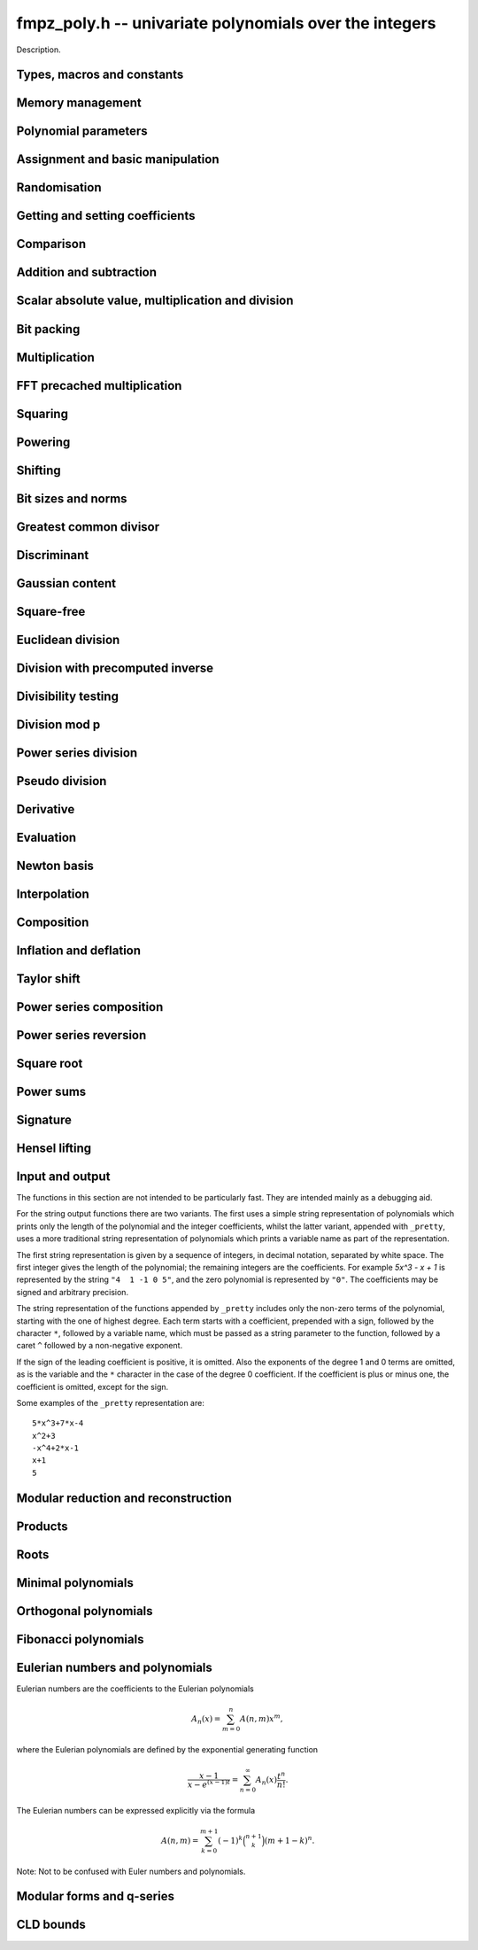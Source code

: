 .. _fmpz-poly:

**fmpz_poly.h** -- univariate polynomials over the integers
===============================================================================

Description.


Types, macros and constants
-------------------------------------------------------------------------------

.. type:: fmpz_poly_struct

.. type:: fmpz_poly_t

    Description.


Memory management
--------------------------------------------------------------------------------


.. function:: void fmpz_poly_init(fmpz_poly_t poly)

    Initialises ``poly`` for use, setting its length to zero.  
    A corresponding call to :func:`fmpz_poly_clear` must be made after 
    finishing with the ``fmpz_poly_t`` to free the memory used by 
    the polynomial.

.. function:: void fmpz_poly_init2(fmpz_poly_t poly, slong alloc)

    Initialises ``poly`` with space for at least ``alloc`` coefficients 
    and sets the length to zero.  The allocated coefficients are all set to 
    zero.

.. function:: void fmpz_poly_realloc(fmpz_poly_t poly, slong alloc)

    Reallocates the given polynomial to have space for ``alloc`` 
    coefficients.  If ``alloc`` is zero the polynomial is cleared 
    and then reinitialised.  If the current length is greater than 
    ``alloc`` the polynomial is first truncated to length ``alloc``.

.. function:: void fmpz_poly_fit_length(fmpz_poly_t poly, slong len)

    If ``len`` is greater than the number of coefficients currently 
    allocated, then the polynomial is reallocated to have space for at 
    least ``len`` coefficients.  No data is lost when calling this 
    function.

    The function efficiently deals with the case where ``fit_length`` is 
    called many times in small increments by at least doubling the number 
    of allocated coefficients when length is larger than the number of 
    coefficients currently allocated.

.. function:: void fmpz_poly_clear(fmpz_poly_t poly)

    Clears the given polynomial, releasing any memory used.  It must 
    be reinitialised in order to be used again.

.. function:: void _fmpz_poly_normalise(fmpz_poly_t poly)

    Sets the length of ``poly`` so that the top coefficient is non-zero. 
    If all coefficients are zero, the length is set to zero.  This function 
    is mainly used internally, as all functions guarantee normalisation.

.. function:: void _fmpz_poly_set_length(fmpz_poly_t poly, slong newlen)

    Demotes the coefficients of ``poly`` beyond ``newlen`` and sets 
    the length of ``poly`` to ``newlen``.

.. function:: void fmpz_poly_attach_truncate(fmpz_poly_t trunc, fmpz_poly_t poly, slong n)

    This function sets the uninitialised polynomial ``trunc`` to the low
    `n` coefficients of ``poly``, or to ``poly`` if the latter doesn't
    have `n` coefficients. The polynomial ``trunc`` not be cleared or used
    as the output of any Flint functions. 

.. function:: void fmpz_poly_attach_shift(fmpz_poly_t trunc, fmpz_poly_t poly, slong n)

    This function sets the uninitialised polynomial ``trunc`` to the
    high coefficients of ``poly``, i.e. the coefficients not among the low
    `n` coefficients of ``poly``. If the latter doesn't have `n`
    coefficients ``trunc`` is set to the zero polynomial. The polynomial
    ``trunc`` not be cleared or used as the output of any Flint functions. 


Polynomial parameters
--------------------------------------------------------------------------------


.. function:: slong fmpz_poly_length(const fmpz_poly_t poly)

    Returns the length of ``poly``.  The zero polynomial has length zero.

.. function:: slong fmpz_poly_degree(const fmpz_poly_t poly)

    Returns the degree of ``poly``, which is one less than its length.


Assignment and basic manipulation
--------------------------------------------------------------------------------


.. function:: void fmpz_poly_set(fmpz_poly_t poly1, const fmpz_poly_t poly2)

    Sets ``poly1`` to equal ``poly2``.

.. function:: void fmpz_poly_set_si(fmpz_poly_t poly, slong c)

    Sets ``poly`` to the signed integer ``c``.

.. function:: void fmpz_poly_set_ui(fmpz_poly_t poly, ulong c)

    Sets ``poly`` to the unsigned integer ``c``.

.. function:: void fmpz_poly_set_fmpz(fmpz_poly_t poly, const fmpz_t c)

    Sets ``poly`` to the integer ``c``.

.. function:: void fmpz_poly_set_mpz(fmpz_poly_t poly, const mpz_t c)

    Sets ``poly`` to the integer ``c``.

.. function:: int _fmpz_poly_set_str(fmpz * poly, const char * str)

    Sets ``poly`` to the polynomial encoded in the null-terminated 
    string ``str``.  Assumes that ``poly`` is allocated as a 
    sufficiently large array suitable for the number of coefficients 
    present in ``str``.
    
    Returns `0` if no error occurred.  Otherwise, returns a non-zero 
    value, in which case the resulting value of ``poly`` is undefined.  
    If ``str`` is not null-terminated, calling this method might result 
    in a segmentation fault.

.. function:: int fmpz_poly_set_str(fmpz_poly_t poly, const char * str)

    Imports a polynomial from a null-terminated string.  If the string 
    ``str`` represents a valid polynomial returns `0`, otherwise 
    returns `1`.
    
    Returns `0` if no error occurred.  Otherwise, returns a non-zero value, 
    in which case the resulting value of ``poly`` is undefined.  If 
    ``str`` is not null-terminated, calling this method might result in 
    a segmentation fault.

.. function:: char * _fmpz_poly_get_str(const fmpz * poly, slong len)

    Returns the plain FLINT string representation of the polynomial 
    ``(poly, len)``.

.. function:: char * fmpz_poly_get_str(const fmpz_poly_t poly)

    Returns the plain FLINT string representation of the polynomial 
    ``poly``.

.. function:: char * _fmpz_poly_get_str_pretty(const fmpz * poly, slong len, const char * x)

    Returns a pretty representation of the polynomial 
    ``(poly, len)`` using the null-terminated string ``x`` as the 
    variable name.

.. function:: char * fmpz_poly_get_str_pretty(const fmpz_poly_t poly, const char * x)

    Returns a pretty representation of the polynomial ``poly`` using the 
    null-terminated string ``x`` as the variable name.

.. function:: void fmpz_poly_zero(fmpz_poly_t poly)

    Sets ``poly`` to the zero polynomial.

.. function:: void fmpz_poly_one(fmpz_poly_t poly)

    Sets ``poly`` to the constant polynomial one.

.. function:: void fmpz_poly_zero_coeffs(fmpz_poly_t poly, slong i, slong j)

    Sets the coefficients of `x^i, \dotsc, x^{j-1}` to zero.

.. function:: void fmpz_poly_swap(fmpz_poly_t poly1, fmpz_poly_t poly2)

    Swaps ``poly1`` and ``poly2``.  This is done efficiently without 
    copying data by swapping pointers, etc.

.. function:: void _fmpz_poly_reverse(fmpz * res, const fmpz * poly, slong len, slong n)

    Sets ``(res, n)`` to the reverse of ``(poly, n)``, where 
    ``poly`` is in fact an array of length ``len``.  Assumes that 
    ``0 < len <= n``.  Supports aliasing of ``res`` and ``poly``, 
    but the behaviour is undefined in case of partial overlap.

.. function:: void fmpz_poly_reverse(fmpz_poly_t res, const fmpz_poly_t poly, slong n)

    This function considers the polynomial ``poly`` to be of length `n`, 
    notionally truncating and zero padding if required, and reverses 
    the result.  Since the function normalises its result ``res`` may be 
    of length less than `n`.

.. function:: void fmpz_poly_truncate(fmpz_poly_t poly, slong newlen)

    If the current length of ``poly`` is greater than ``newlen``, it 
    is truncated to have the given length.  Discarded coefficients are not 
    necessarily set to zero.

.. function:: void fmpz_poly_set_trunc(fmpz_poly_t res, const fmpz_poly_t poly, slong n)

    Sets ``res`` to a copy of ``poly``, truncated to length ``n``.


Randomisation
--------------------------------------------------------------------------------


.. function:: void fmpz_poly_randtest(fmpz_poly_t f, flint_rand_t state, slong len, flint_bitcnt_t bits)

    Sets `f` to a random polynomial with up to the given length and where 
    each coefficient has up to the given number of bits. The coefficients 
    are signed randomly. One must call :func:`flint_randinit` before 
    calling this function.

.. function:: void fmpz_poly_randtest_unsigned(fmpz_poly_t f, flint_rand_t state, slong len, flint_bitcnt_t bits)

    Sets `f` to a random polynomial with up to the given length and where
    each coefficient has up to the given number of bits. One must call 
    :func:`flint_randinit` before calling this function.

.. function:: void fmpz_poly_randtest_not_zero(fmpz_poly_t f, flint_rand_t state, slong len, flint_bitcnt_t bits)

    As for :func:`fmpz_poly_randtest` except that ``len`` and bits may 
    not be zero and the polynomial generated is guaranteed not to be the 
    zero polynomial.  One must call :func:`flint_randinit` before 
    calling this function.

.. function:: void fmpz_poly_randtest_no_real_root(fmpz_poly_t p, flint_rand_t state, slong len, flint_bitcnt_t bits)

    Sets ``p`` to a random polynomial without any real root, whose
    length is up to ``len`` and where each coefficient has up to the
    given number of bits. One must call :func:`flint_randinit` before
    calling this function.


Getting and setting coefficients
--------------------------------------------------------------------------------


.. function:: void fmpz_poly_get_coeff_fmpz(fmpz_t x, const fmpz_poly_t poly, slong n)

    Sets `x` to the `n`-th coefficient of ``poly``.  Coefficient 
    numbering is from zero and if `n` is set to a value beyond the end of 
    the polynomial, zero is returned.

.. function:: slong fmpz_poly_get_coeff_si(const fmpz_poly_t poly, slong n)

    Returns coefficient `n` of ``poly`` as a ``slong``. The result is 
    undefined if the value does not fit into a ``slong``. Coefficient 
    numbering is from zero and if `n` is set to a value beyond the end of 
    the polynomial, zero is returned.

.. function:: ulong fmpz_poly_get_coeff_ui(const fmpz_poly_t poly, slong n)

    Returns coefficient `n` of ``poly`` as a ``ulong``.  The result is 
    undefined if the value does not fit into a ``ulong``.  Coefficient 
    numbering is from zero and if `n` is set to a value beyond the end of the 
    polynomial, zero is returned.

.. function:: fmpz * fmpz_poly_get_coeff_ptr(const fmpz_poly_t poly, slong n)

    Returns a reference to the coefficient of `x^n` in the polynomial, 
    as an ``fmpz *``.  This function is provided so that individual 
    coefficients can be accessed and operated on by functions in the 
    ``fmpz`` module.  This function does not make a copy of the 
    data, but returns a reference to the actual coefficient.

    Returns ``NULL`` when `n` exceeds the degree of the polynomial.

    This function is implemented as a macro.

.. function:: fmpz * fmpz_poly_lead(const fmpz_poly_t poly)

    Returns a reference to the leading coefficient of the polynomial, 
    as an ``fmpz *``.  This function is provided so that the leading 
    coefficient can be easily accessed and operated on by functions in 
    the ``fmpz`` module.  This function does not make a copy of the 
    data, but returns a reference to the actual coefficient.

    Returns ``NULL`` when the polynomial is zero.

    This function is implemented as a macro.

.. function:: void fmpz_poly_set_coeff_fmpz(fmpz_poly_t poly, slong n, const fmpz_t x)

    Sets coefficient `n` of ``poly`` to the ``fmpz`` value ``x``.  
    Coefficient numbering starts from zero and if `n` is beyond the current 
    length of ``poly`` then the polynomial is extended and zero 
    coefficients inserted if necessary.

.. function:: void fmpz_poly_set_coeff_si(fmpz_poly_t poly, slong n, slong x)

    Sets coefficient `n` of ``poly`` to the ``slong`` value ``x``. 
    Coefficient numbering starts from zero and if `n` is beyond the current 
    length of ``poly`` then the polynomial is extended and zero 
    coefficients inserted if necessary.

.. function:: void fmpz_poly_set_coeff_ui(fmpz_poly_t poly, slong n, ulong x)

    Sets coefficient `n` of ``poly`` to the ``ulong`` value 
    ``x``.  Coefficient numbering starts from zero and if `n` is beyond 
    the current length of ``poly`` then the polynomial is extended and 
    zero coefficients inserted if necessary.


Comparison
--------------------------------------------------------------------------------


.. function:: int fmpz_poly_equal(const fmpz_poly_t poly1, const fmpz_poly_t poly2)

    Returns `1` if ``poly1`` is equal to ``poly2``, otherwise 
    returns `0`.  The polynomials are assumed to be normalised.

.. function:: int fmpz_poly_equal_trunc(const fmpz_poly_t poly1, const fmpz_poly_t poly2, slong n)

    Return `1` if ``poly1`` and ``poly2``, notionally truncated to
    length `n` are equal, otherwise return `0`.

.. function:: int fmpz_poly_is_zero(const fmpz_poly_t poly)

    Returns `1` if the polynomial is zero and `0` otherwise.

    This function is implemented as a macro.

.. function:: int fmpz_poly_is_one(const fmpz_poly_t poly)

    Returns `1` if the polynomial is one and `0` otherwise.

.. function:: int fmpz_poly_is_unit(const fmpz_poly_t poly)

    Returns `1` if the polynomial is the constant polynomial `\pm 1`, 
    and `0` otherwise.

.. function:: int fmpz_poly_is_gen(const fmpz_poly_t poly)

    Returns `1` if the polynomial is the degree `1` polynomial `x`, and `0` 
    otherwise.


Addition and subtraction
--------------------------------------------------------------------------------


.. function:: void _fmpz_poly_add(fmpz * res, const fmpz * poly1, slong len1, const fmpz * poly2, slong len2)

    Sets ``res`` to the sum of ``(poly1, len1)`` and 
    ``(poly2, len2)``.  It is assumed that ``res`` has 
    sufficient space for the longer of the two polynomials.

.. function:: void fmpz_poly_add(fmpz_poly_t res, const fmpz_poly_t poly1, const fmpz_poly_t poly2)

    Sets ``res`` to the sum of ``poly1`` and ``poly2``.

.. function:: void fmpz_poly_add_series(fmpz_poly_t res, const fmpz_poly_t poly1, const fmpz_poly_t poly2, ulong n)

    Notionally truncate ``poly1`` and ``poly2`` to length `n` and then
    set ``res`` to the sum.

.. function:: void _fmpz_poly_sub(fmpz * res, const fmpz * poly1, slong len1, const fmpz * poly2, slong len2)

    Sets ``res`` to ``(poly1, len1)`` minus ``(poly2, len2)``.  It 
    is assumed that ``res`` has sufficient space for the longer of the 
    two polynomials.

.. function:: void fmpz_poly_sub(fmpz_poly_t res, const fmpz_poly_t poly1, const fmpz_poly_t poly2)

    Sets ``res`` to ``poly1`` minus ``poly2``.

.. function:: void fmpz_poly_sub_series(fmpz_poly_t res, const fmpz_poly_t poly1, const fmpz_poly_t poly2, ulong n)

    Notionally truncate ``poly1`` and ``poly2`` to length `n` and then
    set ``res`` to the sum.

.. function:: void fmpz_poly_neg(fmpz_poly_t res, const fmpz_poly_t poly)

    Sets ``res`` to ``-poly``.


Scalar absolute value, multiplication and division
--------------------------------------------------------------------------------


.. function:: void fmpz_poly_scalar_abs(fmpz_poly_t res, const fmpz_poly_t poly)

    Sets ``poly1`` to the polynomial whose coefficients are the absolute
    value of those of ``poly2``.

.. function:: void fmpz_poly_scalar_mul_fmpz(fmpz_poly_t poly1, const fmpz_poly_t poly2, const fmpz_t x)

    Sets ``poly1`` to ``poly2`` times `x`.

.. function:: void fmpz_poly_scalar_mul_mpz(fmpz_poly_t poly1, const fmpz_poly_t poly2, const mpz_t x)

    Sets ``poly1`` to ``poly2`` times the ``mpz_t`` `x`.

.. function:: void fmpz_poly_scalar_mul_si(fmpz_poly_t poly1, fmpz_poly_t poly2, slong x)

    Sets ``poly1`` to ``poly2`` times the signed ``slong x``.

.. function:: void fmpz_poly_scalar_mul_ui(fmpz_poly_t poly1, fmpz_poly_t poly2, ulong x)

    Sets ``poly1`` to ``poly2`` times the ``ulong x``.

.. function:: void fmpz_poly_scalar_mul_2exp(fmpz_poly_t poly1, fmpz_poly_t poly2, ulong exp)

    Sets ``poly1`` to ``poly2`` times ``2^exp``.

.. function:: void fmpz_poly_scalar_addmul_si(fmpz_poly_t poly1, const fmpz_poly_t poly2, slong x)

.. function:: void fmpz_poly_scalar_addmul_ui(fmpz_poly_t poly1, const fmpz_poly_t poly2, ulong x)

.. function:: void fmpz_poly_scalar_addmul_fmpz(fmpz_poly_t poly1, const fmpz_poly_t poly2, const fmpz_t x)

    Sets ``poly1`` to ``poly1 + x * poly2``.

.. function:: void fmpz_poly_scalar_submul_fmpz(fmpz_poly_t poly1, const fmpz_poly_t poly2, const fmpz_t x)

    Sets ``poly1`` to ``poly1 - x * poly2``.

.. function:: void fmpz_poly_scalar_fdiv_fmpz(fmpz_poly_t poly1, const fmpz_poly_t poly2, const fmpz_t x)

    Sets ``poly1`` to ``poly2`` divided by the ``fmpz_t x``, 
    rounding coefficients down toward `- \infty`.

.. function:: void fmpz_poly_scalar_fdiv_mpz(fmpz_poly_t poly1, const fmpz_poly_t poly2, const mpz_t x)

    Sets ``poly1`` to ``poly2`` divided by the ``mpz_t x``, 
    rounding coefficients down toward `- \infty`.

.. function:: void fmpz_poly_scalar_fdiv_si(fmpz_poly_t poly1, fmpz_poly_t poly2, slong x)

    Sets ``poly1`` to ``poly2`` divided by the ``slong x``, 
    rounding coefficients down toward `- \infty`.

.. function:: void fmpz_poly_scalar_fdiv_ui(fmpz_poly_t poly1, fmpz_poly_t poly2, ulong x)

    Sets ``poly1`` to ``poly2`` divided by the ``ulong x``, 
    rounding coefficients down toward `- \infty`.

.. function:: void fmpz_poly_scalar_fdiv_2exp(fmpz_poly_t poly1, fmpz_poly_t poly2, ulong x)

    Sets ``poly1`` to ``poly2`` divided by ``2^x``, 
    rounding coefficients down toward `- \infty`.

.. function:: void fmpz_poly_scalar_tdiv_fmpz(fmpz_poly_t poly1, const fmpz_poly_t poly2, const fmpz_t x)

    Sets ``poly1`` to ``poly2`` divided by the ``fmpz_t x``, 
    rounding coefficients toward `0`.

.. function:: void fmpz_poly_scalar_tdiv_si(fmpz_poly_t poly1, fmpz_poly_t poly2, slong x)

    Sets ``poly1`` to ``poly2`` divided by the ``slong x``, 
    rounding coefficients toward `0`.

.. function:: void fmpz_poly_scalar_tdiv_ui(fmpz_poly_t poly1, fmpz_poly_t poly2, ulong x)

    Sets ``poly1`` to ``poly2`` divided by the ``ulong x``, 
    rounding coefficients toward `0`.

.. function:: void fmpz_poly_scalar_tdiv_2exp(fmpz_poly_t poly1, fmpz_poly_t poly2, ulong x)

    Sets ``poly1`` to ``poly2`` divided by ``2^x``, 
    rounding coefficients toward `0`.

.. function:: void fmpz_poly_scalar_divexact_fmpz(fmpz_poly_t poly1, const fmpz_poly_t poly2, const fmpz_t x)

    Sets ``poly1`` to ``poly2`` divided by the ``fmpz_t x``, 
    assuming the division is exact for every coefficient.

.. function:: void fmpz_poly_scalar_divexact_mpz(fmpz_poly_t poly1, const fmpz_poly_t poly2, const mpz_t x)

    Sets ``poly1`` to ``poly2`` divided by the ``mpz_t x``, 
    assuming the coefficient is exact for every coefficient.

.. function:: id fmpz_poly_scalar_divexact_si(fmpz_poly_t poly1, fmpz_poly_t poly2, slong x)

    Sets ``poly1`` to ``poly2`` divided by the ``slong x``, 
    assuming the coefficient is exact for every coefficient.

.. function:: void fmpz_poly_scalar_divexact_ui(fmpz_poly_t poly1, fmpz_poly_t poly2, ulong x)

    Sets ``poly1`` to ``poly2`` divided by the ``ulong x``, 
    assuming the coefficient is exact for every coefficient.

.. function:: void fmpz_poly_scalar_mod_fmpz(fmpz_poly_t poly1, const fmpz_poly_t poly2, const fmpz_t p)

    Sets ``poly1`` to ``poly2``, reducing each coefficient 
    modulo `p > 0`.

.. function:: void fmpz_poly_scalar_smod_fmpz(fmpz_poly_t poly1, const fmpz_poly_t poly2, const fmpz_t p)

    Sets ``poly1`` to ``poly2``, symmetrically reducing 
    each coefficient modulo `p > 0`, that is, choosing the unique 
    representative in the interval `(-p/2, p/2]`.

.. function:: slong _fmpz_poly_remove_content_2exp(fmpz * pol, slong len)

    Remove the 2-content of ``pol`` and return the number `k`
    that is the maximal non-negative integer so that `2^k` divides
    all coefficients of the polynomial. For the zero polynomial,
    `0` is returned.

.. function:: void _fmpz_poly_scale_2exp(fmpz * pol, slong len, slong k)

    Scale ``(pol, len)`` to `p(2^k X)` in-place and divide by the
    2-content (so that the gcd of coefficients is odd). If ``k``
    is negative the polynomial is multiplied by `2^{kd}`.


Bit packing
--------------------------------------------------------------------------------


.. function:: void _fmpz_poly_bit_pack(mp_ptr arr, const fmpz * poly, slong len, flint_bitcnt_t bit_size, int negate)

    Packs the coefficients of ``poly`` into bitfields of the given 
    ``bit_size``, negating the coefficients before packing 
    if ``negate`` is set to `-1`.

.. function:: int _fmpz_poly_bit_unpack(fmpz * poly, slong len, mp_srcptr arr, flint_bitcnt_t bit_size, int negate)

    Unpacks the polynomial of given length from the array as packed into 
    fields of the given ``bit_size``, finally negating the coefficients 
    if ``negate`` is set to `-1`. Returns borrow, which is nonzero if a
    leading term with coefficient `\pm1` should be added at
    position ``len`` of ``poly``.

.. function:: void _fmpz_poly_bit_unpack_unsigned(fmpz * poly, slong len, mp_srcptr_t arr, flint_bitcnt_t bit_size)

    Unpacks the polynomial of given length from the array as packed into 
    fields of the given ``bit_size``.  The coefficients are assumed to 
    be unsigned.

.. function:: void fmpz_poly_bit_pack(fmpz_t f, const fmpz_poly_t poly, flint_bitcnt_t bit_size)

    Packs ``poly`` into bitfields of size ``bit_size``, writing the
    result to ``f``. The sign of ``f`` will be the same as that of
    the leading coefficient of ``poly``.

.. function:: void fmpz_poly_bit_unpack(fmpz_poly_t poly, const fmpz_t f, flint_bitcnt_t bit_size)

    Unpacks the polynomial with signed coefficients packed into
    fields of size ``bit_size`` as represented by the integer ``f``.

.. function:: void fmpz_poly_bit_unpack_unsigned(fmpz_poly_t poly, const fmpz_t f, flint_bitcnt_t bit_size)

    Unpacks the polynomial with unsigned coefficients packed into
    fields of size ``bit_size`` as represented by the integer ``f``.
    It is required that ``f`` is nonnegative.


Multiplication
--------------------------------------------------------------------------------


.. function:: void _fmpz_poly_mul_classical(fmpz * res, const fmpz * poly1, slong len1, const fmpz * poly2, slong len2)

    Sets ``(res, len1 + len2 - 1)`` to the product of ``(poly1, len1)`` 
    and ``(poly2, len2)``.

    Assumes ``len1`` and ``len2`` are positive.  Allows zero-padding 
    of the two input polynomials.  No aliasing of inputs with outputs is 
    allowed.

.. function:: void fmpz_poly_mul_classical(fmpz_poly_t res, const fmpz_poly_t poly1, const fmpz_poly_t poly2)

    Sets ``res`` to the product of ``poly1`` and ``poly2``, computed 
    using the classical or schoolbook method.

.. function:: void _fmpz_poly_mullow_classical(fmpz * res, const fmpz * poly1, slong len1, const fmpz * poly2, slong len2, slong n)

    Sets ``(res, n)`` to the first `n` coefficients of ``(poly1, len1)`` 
    multiplied by ``(poly2, len2)``.

    Assumes ``0 < n <= len1 + len2 - 1``.  Assumes neither ``len1`` nor 
    ``len2`` is zero.

.. function:: void fmpz_poly_mullow_classical(fmpz_poly_t res, const fmpz_poly_t poly1, const fmpz_poly_t poly2, slong n)

    Sets ``res`` to the first `n` coefficients of ``poly1 * poly2``.

.. function:: void _fmpz_poly_mulhigh_classical(fmpz * res, const fmpz * poly1, slong len1, const fmpz * poly2, slong len2, slong start)

    Sets the first ``start`` coefficients of ``res`` to zero and the 
    remainder to the corresponding coefficients of 
    ``(poly1, len1) * (poly2, len2)``.

    Assumes ``start <= len1 + len2 - 1``.  Assumes neither ``len1`` nor 
    ``len2`` is zero.

.. function:: void fmpz_poly_mulhigh_classical(fmpz_poly_t res, const fmpz_poly_t poly1, const fmpz_poly_t poly2, slong start)

    Sets the first ``start`` coefficients of ``res`` to zero and the 
    remainder to the corresponding coefficients of the product of ``poly1``
    and ``poly2``.

.. function:: void _fmpz_poly_mulmid_classical(fmpz * res, const fmpz * poly1, slong len1, const fmpz * poly2, slong len2)

    Sets ``res`` to the middle ``len1 - len2 + 1`` coefficients of 
    the product of ``(poly1, len1)`` and ``(poly2, len2)``, i.e. the 
    coefficients from degree ``len2 - 1`` to ``len1 - 1`` inclusive.  
    Assumes that ``len1 >= len2 > 0``.

.. function:: void fmpz_poly_mulmid_classical(fmpz_poly_t res, const fmpz_poly_t poly1, const fmpz_poly_t poly2)

    Sets ``res`` to the middle ``len(poly1) - len(poly2) + 1`` 
    coefficients of ``poly1 * poly2``, i.e. the coefficient from degree 
    ``len2 - 1`` to ``len1 - 1`` inclusive.  Assumes that 
    ``len1 >= len2``.

.. function:: void _fmpz_poly_mul_karatsuba(fmpz * res, const fmpz * poly1, slong len1, const fmpz * poly2, slong len2)

    Sets ``(res, len1 + len2 - 1)`` to the product of ``(poly1, len1)`` 
    and ``(poly2, len2)``.  Assumes ``len1 >= len2 > 0``.  Allows 
    zero-padding of the two input polynomials.  No aliasing of inputs with 
    outputs is allowed.

.. function:: void fmpz_poly_mul_karatsuba(fmpz_poly_t res, const fmpz_poly_t poly1, const fmpz_poly_t poly2)

    Sets ``res`` to the product of ``poly1`` and ``poly2``.

.. function:: void _fmpz_poly_mullow_karatsuba_n(fmpz * res, const fmpz * poly1, const fmpz * poly2, slong n)

    Sets ``res`` to the product of ``poly1`` and ``poly2`` and 
    truncates to the given length.  It is assumed that ``poly1`` and 
    ``poly2`` are precisely the given length, possibly zero padded.  
    Assumes `n` is not zero.

.. function:: void fmpz_poly_mullow_karatsuba_n(fmpz_poly_t res, const fmpz_poly_t poly1, const fmpz_poly_t poly2, slong n)

    Sets ``res`` to the product of ``poly1`` and ``poly2`` and 
    truncates to the given length.

.. function:: void _fmpz_poly_mulhigh_karatsuba_n(fmpz * res, const fmpz * poly1, const fmpz * poly2, slong len)

    Sets ``res`` to the product of ``poly1`` and ``poly2`` and 
    truncates at the top to the given length.  The first ``len - 1`` 
    coefficients are set to zero. It is assumed that ``poly1`` and 
    ``poly2`` are precisely the given length, possibly zero padded.  
    Assumes ``len`` is not zero.

.. function:: void fmpz_poly_mulhigh_karatsuba_n(fmpz_poly_t res, const fmpz_poly_t poly1, const fmpz_poly_t poly2, slong len)

    Sets the first ``len - 1`` coefficients of the result to zero and the 
    remaining coefficients to the corresponding coefficients of the product of 
    ``poly1`` and ``poly2``.  Assumes ``poly1`` and ``poly2`` are 
    at most of the given length.

.. function:: void _fmpz_poly_mul_KS(fmpz * res, const fmpz * poly1, slong len1, const fmpz * poly2, slong len2)

    Sets ``(res, len1 + len2 - 1)`` to the product of ``(poly1, len1)`` 
    and ``(poly2, len2)``.

    Places no assumptions on ``len1`` and ``len2``.  Allows zero-padding 
    of the two input polynomials.  Supports aliasing of inputs and outputs.

.. function:: void fmpz_poly_mul_KS(fmpz_poly_t res, const fmpz_poly_t poly1, const fmpz_poly_t poly2)

    Sets ``res`` to the product of ``poly1`` and ``poly2``.

.. function:: void _fmpz_poly_mullow_KS(fmpz * res, const fmpz * poly1, slong len1, const fmpz * poly2, slong len2, slong n)

    Sets ``(res, n)`` to the lowest `n` coefficients of the product of 
    ``(poly1, len1)`` and ``(poly2, len2)``.

    Assumes that ``len1`` and ``len2`` are positive, but does allow 
    for the polynomials to be zero-padded.  The polynomials may be zero, 
    too.  Assumes `n` is positive.  Supports aliasing between ``res``, 
    ``poly1`` and ``poly2``.

.. function:: void fmpz_poly_mullow_KS(fmpz_poly_t res, const fmpz_poly_t poly1, const fmpz_poly_t poly2, slong n)

    Sets ``res`` to the lowest `n` coefficients of the product of 
    ``poly1`` and ``poly2``.

.. function:: void _fmpz_poly_mul_SS(fmpz * output, const fmpz * input1, slong length1, const fmpz * input2, slong length2)

    Sets ``(output, length1 + length2 - 1)`` to the product of 
    ``(input1, length1)`` and ``(input2, length2)``.

    We must have ``len1 > 1`` and ``len2 > 1``.  Allows zero-padding 
    of the two input polynomials.  Supports aliasing of inputs and outputs.

.. function:: void fmpz_poly_mul_SS(fmpz_poly_t res, const fmpz_poly_t poly1, const fmpz_poly_t poly2)

    Sets ``res`` to the product of ``poly1`` and ``poly2``. Uses the
    Schönhage-Strassen algorithm.

.. function:: void _fmpz_poly_mullow_SS(fmpz * output, const fmpz * input1, slong length1, const fmpz * input2, slong length2, slong n)

    Sets ``(res, n)`` to the lowest `n` coefficients of the product of 
    ``(poly1, len1)`` and ``(poly2, len2)``.

    Assumes that ``len1`` and ``len2`` are positive, but does allow 
    for the polynomials to be zero-padded.  We must have ``len1 > 1`` 
    and ``len2 > 1``. Assumes `n` is positive. Supports aliasing between 
    ``res``, ``poly1`` and ``poly2``.

.. function:: void fmpz_poly_mullow_SS(fmpz_poly_t res, const fmpz_poly_t poly1, const fmpz_poly_t poly2, slong n)

    Sets ``res`` to the lowest `n` coefficients of the product of 
    ``poly1`` and ``poly2``.

.. function:: void _fmpz_poly_mul(fmpz * res, const fmpz * poly1, slong len1, const fmpz * poly2, slong len2)

    Sets ``(res, len1 + len2 - 1)`` to the product of ``(poly1, len1)`` 
    and ``(poly2, len2)``.  Assumes ``len1 >= len2 > 0``.  Allows 
    zero-padding of the two input polynomials. Does not support aliasing 
    between the inputs and the output.


.. function:: void fmpz_poly_mul(fmpz_poly_t res, const fmpz_poly_t poly1, const fmpz_poly_t poly2)

    Sets ``res`` to the product of ``poly1`` and ``poly2``.  Chooses 
    an optimal algorithm from the choices above.

.. function:: void _fmpz_poly_mullow(fmpz * res, const fmpz * poly1, slong len1, const fmpz * poly2, slong len2, slong n)

    Sets ``(res, n)`` to the lowest `n` coefficients of the product of 
    ``(poly1, len1)`` and ``(poly2, len2)``.

    Assumes ``len1 >= len2 > 0`` and ``0 < n <= len1 + len2 - 1``.  
    Allows for zero-padding in the inputs.  Does not support aliasing between 
    the inputs and the output.

.. function:: void fmpz_poly_mullow(fmpz_poly_t res, const fmpz_poly_t poly1, const fmpz_poly_t poly2, slong n)

    Sets ``res`` to the lowest `n` coefficients of the product of 
    ``poly1`` and ``poly2``.

.. function:: void fmpz_poly_mulhigh_n(fmpz_poly_t res, const fmpz_poly_t poly1, const fmpz_poly_t poly2, slong n)

    Sets the high `n` coefficients of ``res`` to the high `n` coefficients 
    of the product of ``poly1`` and ``poly2``, assuming the latter are 
    precisely `n` coefficients in length, zero padded if necessary.  The 
    remaining `n - 1` coefficients may be arbitrary.

.. function:: void _fmpz_poly_mulhigh(fmpz * res, const fmpz * poly1, slong len1, const fmpz * poly2, slong len2, slong start)

    Sets all but the low `n` coefficients of `res` to the corresponding
    coefficients of the product of `poly1` of length `len1` and `poly2` of
    length `len2`, the remaining coefficients being arbitrary. It is assumed
    that `len1 >= len2 > 0` and that `0 < n < len1 + len2 - 1`. Aliasing of
    inputs is not permitted.


FFT precached multiplication
--------------------------------------------------------------------------------


.. function:: void fmpz_poly_mul_SS_precache_init(fmpz_poly_mul_precache_t pre, slong len1, slong bits1, const fmpz_poly_t poly2)

    Precompute the FFT of ``poly2`` to enable repeated multiplication of
    ``poly2`` by polynomials whose length does not exceed ``len1`` and
    whose number of bits per coefficient does not exceed ``bits1``.

    The value ``bits1`` may be negative, i.e. it may be the result of
    calling ``fmpz_poly_max_bits``. The function only considers the
    absolute value of ``bits1``.

    Suppose ``len2`` is the length of ``poly2`` and
    ``len = len1 + len2 - 1`` is the maximum output length of a polynomial
    multiplication using ``pre``. Then internally ``len`` is rounded up to
    a power of two, `2^n` say. The truncated FFT algorithm is used to smooth
    performance but note that it can only do this in the range
    `(2^{n-1}, 2^n]`. Therefore, it may be more efficient to recompute `pre`
    for cases where the output length will fall below `2^{n-1} + 1`. Otherwise
    the implementation will zero pad them up to that length.

    Note that the Schoenhage-Strassen algorithm is only efficient for
    polynomials with relatively large coefficients relative to the length of
    the polynomials.

    Also note that there are no restrictions on the polynomials. In particular
    the polynomial whose FFT is being precached does not have to be either
    longer or shorter than the polynomials it is to be multiplied by.

.. function:: void fmpz_poly_mul_precache_clear(fmpz_poly_mul_precache_t pre)

    Clear the space allocated by ``fmpz_poly_mul_SS_precache_init``.

.. function:: void _fmpz_poly_mullow_SS_precache(fmpz * output, const fmpz * input1, slong len1, fmpz_poly_mul_precache_t pre, slong trunc)

    Write into ``output`` the first ``trunc`` coefficients of
    the polynomial ``(input1, len1)`` by the polynomial whose FFT was precached
    by ``fmpz_poly_mul_SS_precache_init`` and stored in ``pre``.

    For performance reasons it is recommended that all polynomials be truncated
    to at most ``trunc`` coefficients if possible.

.. function:: void fmpz_poly_mullow_SS_precache(fmpz_poly_t res, const fmpz_poly_t poly1, fmpz_poly_mul_precache_t pre, slong n)

    Set ``res`` to the product of ``poly1`` by the polynomial whose FFT was
    precached by ``fmpz_poly_mul_SS_precache_init`` (and stored in pre). The
    result is truncated to `n` coefficients (and normalised).

    There are no restrictions on the length of ``poly1`` other than those given
    in the call to ``fmpz_poly_mul_SS_precache_init``.

.. function:: void fmpz_poly_mul_SS_precache(fmpz_poly_t res, const fmpz_poly_t poly1, fmpz_poly_precache_t pre)

    Set ``res`` to the product of ``poly1`` by the polynomial whose FFT was
    precached by ``fmpz_poly_mul_SS_precache_init`` (and stored in pre).

    There are no restrictions on the length of ``poly1`` other than those given
    in the call to ``fmpz_poly_mul_SS_precache_init``.

Squaring
--------------------------------------------------------------------------------


.. function:: void _fmpz_poly_sqr_KS(fmpz * rop, const fmpz * op, slong len)

    Sets ``(rop, 2*len - 1)`` to the square of ``(op, len)``, 
    assuming that ``len > 0``.

    Supports zero-padding in ``(op, len)``.  Does not support aliasing.

.. function:: void fmpz_poly_sqr_KS(fmpz_poly_t rop, const fmpz_poly_t op)

    Sets ``rop`` to the square of the polynomial ``op`` using 
    Kronecker segmentation.

.. function:: void _fmpz_poly_sqr_karatsuba(fmpz * rop, const fmpz * op, slong len)

    Sets ``(rop, 2*len - 1)`` to the square of ``(op, len)``, 
    assuming that ``len > 0``.

    Supports zero-padding in ``(op, len)``.  Does not support aliasing.

.. function:: void fmpz_poly_sqr_karatsuba(fmpz_poly_t rop, const fmpz_poly_t op)

    Sets ``rop`` to the square of the polynomial ``op`` using 
    the Karatsuba multiplication algorithm.

.. function:: void _fmpz_poly_sqr_classical(fmpz * rop, const fmpz * op, slong len)

    Sets ``(rop, 2*len - 1)`` to the square of ``(op, len)``, 
    assuming that ``len > 0``.

    Supports zero-padding in ``(op, len)``.  Does not support aliasing.

.. function:: void fmpz_poly_sqr_classical(fmpz_poly_t rop, const fmpz_poly_t op)

    Sets ``rop`` to the square of the polynomial ``op`` using 
    the classical or schoolbook method.

.. function:: void _fmpz_poly_sqr(fmpz * rop, const fmpz * op, slong len)

    Sets ``(rop, 2*len - 1)`` to the square of ``(op, len)``, 
    assuming that ``len > 0``.

    Supports zero-padding in ``(op, len)``.  Does not support aliasing.

.. function:: void fmpz_poly_sqr(fmpz_poly_t rop, const fmpz_poly_t op)

    Sets ``rop`` to the square of the polynomial ``op``.

.. function:: void _fmpz_poly_sqrlow_KS(fmpz * res, const fmpz * poly, slong len, slong n)

    Sets ``(res, n)`` to the lowest `n` coefficients 
    of the square of ``(poly, len)``.

    Assumes that ``len`` is positive, but does allow for the polynomial 
    to be zero-padded.  The polynomial may be zero, too.  Assumes `n` is 
    positive.  Supports aliasing between ``res`` and ``poly``.

.. function:: void fmpz_poly_sqrlow_KS(fmpz_poly_t res, const fmpz_poly_t poly, slong n)

    Sets ``res`` to the lowest `n` coefficients 
    of the square of ``poly``.

.. function:: void _fmpz_poly_sqrlow_karatsuba_n(fmpz * res, const fmpz * poly, slong n)

    Sets ``(res, n)`` to the square of ``(poly, n)`` truncated 
    to length `n`, which is assumed to be positive.  Allows for ``poly`` 
    to be zero-padded. 

.. function:: void fmpz_poly_sqrlow_karatsuba_n(fmpz_poly_t res, const fmpz_poly_t poly, slong n)

    Sets ``res`` to the square of ``poly`` and 
    truncates to the given length.

.. function:: void _fmpz_poly_sqrlow_classical(fmpz * res, const fmpz * poly, slong len, slong n)

    Sets ``(res, n)`` to the first `n` coefficients of the square 
    of ``(poly, len)``.

    Assumes that ``0 < n <= 2 * len - 1``.  

.. function:: void fmpz_poly_sqrlow_classical(fmpz_poly_t res, const fmpz_poly_t poly, slong n)

    Sets ``res`` to the first `n` coefficients of 
    the square of ``poly``.

.. function:: void _fmpz_poly_sqrlow(fmpz * res, const fmpz * poly, slong len, slong n)

    Sets ``(res, n)`` to the lowest `n` coefficients 
    of the square of ``(poly, len)``.

    Assumes ``len1 >= len2 > 0`` and ``0 < n <= 2 * len - 1``.  
    Allows for zero-padding in the input.  Does not support aliasing 
    between the input and the output.

.. function:: void fmpz_poly_sqrlow(fmpz_poly_t res, const fmpz_poly_t poly, slong n)

    Sets ``res`` to the lowest `n` coefficients 
    of the square of ``poly``.


Powering
--------------------------------------------------------------------------------


.. function:: void _fmpz_poly_pow_multinomial(fmpz * res, const fmpz * poly, slong len, ulong e)

    Computes ``res = poly^e``.  This uses the J.C.P. Miller pure 
    recurrence as follows:

    If `\ell` is the index of the lowest non-zero coefficient in ``poly``, 
    as a first step this method zeros out the lowest `e \ell` coefficients of 
    ``res``.  The recurrence above is then used to compute the remaining 
    coefficients.

    Assumes ``len > 0``, ``e > 0``.  Does not support aliasing.

.. function:: void fmpz_poly_pow_multinomial(fmpz_poly_t res, const fmpz_poly_t poly, ulong e)

    Computes ``res = poly^e`` using a generalisation of binomial expansion 
    called the J.C.P. Miller pure recurrence [1], [2].  
    If `e` is zero, returns one, so that in particular ``0^0 = 1``.
    
    The formal statement of the recurrence is as follows.  Write the input 
    polynomial as `P(x) = p_0 + p_1 x + \dotsb + p_m x^m` with `p_0 \neq 0` 
    and let 

    .. math ::

        P(x)^n = a(n, 0) + a(n, 1) x + \dotsb + a(n, mn) x^{mn}.

    Then `a(n, 0) = p_0^n` and, for all `1 \leq k \leq mn`, 

    .. math ::

        a(n, k) = 
            (k p_0)^{-1} \sum_{i = 1}^m p_i \bigl( (n + 1) i - k \bigr) a(n, k-i).
    
    [1] D. Knuth, The Art of Computer Programming Vol. 2, Seminumerical 
    Algorithms, Third Edition (Reading, Massachusetts: Addison-Wesley, 1997)

    [2] D. Zeilberger, The J.C.P. Miller Recurrence for Exponentiating a 
    Polynomial, and its q-Analog, Journal of Difference Equations and 
    Applications, 1995, Vol. 1, pp. 57--60

.. function:: void _fmpz_poly_pow_binomial(fmpz * res, const fmpz * poly, ulong e)

    Computes ``res = poly^e`` when poly is of length 2, using binomial 
    expansion. 

    Assumes `e > 0`.  Does not support aliasing.

.. function:: void fmpz_poly_pow_binomial(fmpz_poly_t res, const fmpz_poly_t poly, ulong e)

    Computes ``res = poly^e`` when ``poly`` is of length `2`, using 
    binomial expansion.

    If the length of ``poly`` is not `2`, raises an exception and aborts.

.. function:: void _fmpz_poly_pow_addchains(fmpz * res, const fmpz * poly, slong len, const int * a, int n)

    Given a star chain `1 = a_0 < a_1 < \dotsb < a_n = e` computes 
    ``res = poly^e``.
    
    A star chain is an addition chain `1 = a_0 < a_1 < \dotsb < a_n` such 
    that, for all `i > 0`, `a_i = a_{i-1} + a_j` for some `j < i`.
    
    Assumes that `e > 2`, or equivalently `n > 1`, and ``len > 0``.  Does 
    not support aliasing.

.. function:: void fmpz_poly_pow_addchains(fmpz_poly_t res, const fmpz_poly_t poly, ulong e)
    
    Computes ``res = poly^e`` using addition chains whenever 
    `0 \leq e \leq 148`.

    If `e > 148`, raises an exception and aborts.

.. function:: void _fmpz_poly_pow_binexp(fmpz * res, const fmpz * poly, slong len, ulong e)

    Sets ``res = poly^e`` using left-to-right binary exponentiation as 
    described on p. 461 of [Knu1997]_.
    
    Assumes that ``len > 0``, ``e > 1``.  Assumes that ``res`` is 
    an array of length at least ``e*(len - 1) + 1``.  Does not support 
    aliasing.

.. function:: void fmpz_poly_pow_binexp(fmpz_poly_t res, const fmpz_poly_t poly, ulong e)

    Computes ``res = poly^e`` using the binary exponentiation algorithm.  
    If `e` is zero, returns one, so that in particular ``0^0 = 1``.

.. function:: void _fmpz_poly_pow_small(fmpz * res, const fmpz * poly, slong len, ulong e)

    Sets ``res = poly^e`` whenever `0 \leq e \leq 4`.
    
    Assumes that ``len > 0`` and that ``res`` is an array of length 
    at least ``e*(len - 1) + 1``.  Does not support aliasing.

.. function:: void _fmpz_poly_pow(fmpz * res, const fmpz * poly, slong len, ulong e)

    Sets ``res = poly^e``, assuming that ``e, len > 0`` and that 
    ``res`` has space for ``e*(len - 1) + 1`` coefficients.  Does 
    not support aliasing.

.. function:: void fmpz_poly_pow(fmpz_poly_t res, const fmpz_poly_t poly, ulong e)

    Computes ``res = poly^e``.  If `e` is zero, returns one, 
    so that in particular ``0^0 = 1``.

.. function:: void _fmpz_poly_pow_trunc(fmpz * res, const fmpz * poly, ulong e, slong n)

    Sets ``(res, n)`` to ``(poly, n)`` raised to the power `e` and 
    truncated to length `n`.

    Assumes that `e, n > 0`.  Allows zero-padding of ``(poly, n)``.  
    Does not support aliasing of any inputs and outputs.

.. function:: void fmpz_poly_pow_trunc(fmpz_poly_t res, const fmpz_poly_t poly, ulong e, slong n)

    Notationally raises ``poly`` to the power `e`, truncates the result 
    to length `n` and writes the result in ``res``.  This is computed 
    much more efficiently than simply powering the polynomial and truncating.

    Thus, if `n = 0` the result is zero.  Otherwise, whenever `e = 0` the 
    result will be the constant polynomial equal to `1`.

    This function can be used to raise power series to a power in an 
    efficient way.


Shifting
--------------------------------------------------------------------------------


.. function:: void _fmpz_poly_shift_left(fmpz * res, const fmpz * poly, slong len, slong n)

    Sets ``(res, len + n)`` to ``(poly, len)`` shifted left by 
    `n` coefficients.  

    Inserts zero coefficients at the lower end.  Assumes that ``len`` 
    and `n` are positive, and that ``res`` fits ``len + n`` elements.
    Supports aliasing between ``res`` and ``poly``.

.. function:: void fmpz_poly_shift_left(fmpz_poly_t res, const fmpz_poly_t poly, slong n)

    Sets ``res`` to ``poly`` shifted left by `n` coeffs.  Zero 
    coefficients are inserted.

.. function:: void _fmpz_poly_shift_right(fmpz * res, const fmpz * poly, slong len, slong n)

    Sets ``(res, len - n)`` to ``(poly, len)`` shifted right by 
    `n` coefficients.  

    Assumes that ``len`` and `n` are positive, that ``len > n``, 
    and that ``res`` fits ``len - n`` elements.  Supports aliasing 
    between ``res`` and ``poly``, although in this case the top 
    coefficients of ``poly`` are not set to zero.

.. function:: void fmpz_poly_shift_right(fmpz_poly_t res, const fmpz_poly_t poly, slong n)

    Sets ``res`` to ``poly`` shifted right by `n` coefficients.  If `n` 
    is equal to or greater than the current length of ``poly``, ``res`` 
    is set to the zero polynomial.


Bit sizes and norms
--------------------------------------------------------------------------------


.. function:: ulong fmpz_poly_max_limbs(const fmpz_poly_t poly)

    Returns the maximum number of limbs required to store the absolute value 
    of coefficients of ``poly``.  If ``poly`` is zero, returns `0`.

.. function:: slong fmpz_poly_max_bits(const fmpz_poly_t poly)

    Computes the maximum number of bits `b` required to store the absolute 
    value of coefficients of ``poly``.  If all the coefficients of 
    ``poly`` are non-negative, `b` is returned, otherwise `-b` is returned.

.. function:: void fmpz_poly_height(fmpz_t height, const fmpz_poly_t poly)

    Computes the height of ``poly``, defined as the largest of the
    absolute values of the coefficients of ``poly``. Equivalently, this
    gives the infinity norm of the coefficients. If ``poly`` is zero,
    the height is `0`.

.. function:: void _fmpz_poly_2norm(fmpz_t res, const fmpz * poly, slong len)

    Sets ``res`` to the Euclidean norm of ``(poly, len)``, that is, 
    the integer square root of the sum of the squares of the coefficients 
    of ``poly``.

.. function:: void fmpz_poly_2norm(fmpz_t res, const fmpz_poly_t poly)

    Sets ``res`` to the Euclidean norm of ``poly``, that is, the 
    integer square root of the sum of the squares of the coefficients of 
    ``poly``.

.. function:: mp_limb_t _fmpz_poly_2norm_normalised_bits(const fmpz * poly, slong len)

    Returns an upper bound on the number of bits of the normalised 
    Euclidean norm of ``(poly, len)``, i.e. the number of bits of 
    the Euclidean norm divided by the absolute value of the leading 
    coefficient. The returned value will be no more than 1 bit too 
    large. 
    
    This is used in the computation of the Landau-Mignotte bound. 

    It is assumed that ``len > 0``. The result only makes sense 
    if the leading coefficient is nonzero.


Greatest common divisor
--------------------------------------------------------------------------------


.. function:: void _fmpz_poly_gcd_subresultant(fmpz * res, const fmpz * poly1, slong len1, const fmpz * poly2, slong len2)

    Computes the greatest common divisor ``(res, len2)`` of 
    ``(poly1, len1)`` and ``(poly2, len2)``, assuming 
    ``len1 >= len2 > 0``.  The result is normalised to have 
    positive leading coefficient.  Aliasing between ``res``, 
    ``poly1`` and ``poly2`` is supported.

.. function:: void fmpz_poly_gcd_subresultant(fmpz_poly_t res, const fmpz_poly_t poly1, const fmpz_poly_t poly2)

    Computes the greatest common divisor ``res`` of ``poly1`` and 
    ``poly2``, normalised to have non-negative leading coefficient.

    This function uses the subresultant algorithm as described 
    in Algorithm 3.3.1 of [Coh1996]_.

.. function:: int _fmpz_poly_gcd_heuristic(fmpz * res, const fmpz * poly1, slong len1, const fmpz * poly2, slong len2)

    Computes the greatest common divisor ``(res, len2)`` of 
    ``(poly1, len1)`` and ``(poly2, len2)``, assuming 
    ``len1 >= len2 > 0``.  The result is normalised to have 
    positive leading coefficient.  Aliasing between ``res``, 
    ``poly1`` and ``poly2`` is not supported. The function
    may not always succeed in finding the GCD. If it fails, the
    function returns 0, otherwise it returns 1.

.. function:: int fmpz_poly_gcd_heuristic(fmpz_poly_t res, const fmpz_poly_t poly1, const fmpz_poly_t poly2)

    Computes the greatest common divisor ``res`` of ``poly1`` and 
    ``poly2``, normalised to have non-negative leading coefficient.
    
    The function may not always succeed in finding the GCD. If it fails, 
    the function returns 0, otherwise it returns 1.

    This function uses the heuristic GCD algorithm (GCDHEU). The basic
    strategy is to remove the content of the polynomials, pack them 
    using Kronecker segmentation (given a bound on the size of the
    coefficients of the GCD) and take the integer GCD. Unpack the 
    result and test divisibility.

.. function:: void _fmpz_poly_gcd_modular(fmpz * res, const fmpz * poly1, slong len1, const fmpz * poly2, slong len2)

    Computes the greatest common divisor ``(res, len2)`` of 
    ``(poly1, len1)`` and ``(poly2, len2)``, assuming 
    ``len1 >= len2 > 0``.  The result is normalised to have 
    positive leading coefficient.  Aliasing between ``res``, 
    ``poly1`` and ``poly2`` is not supported. 

.. function:: void fmpz_poly_gcd_modular(fmpz_poly_t res, const fmpz_poly_t poly1, const fmpz_poly_t poly2)

    Computes the greatest common divisor ``res`` of ``poly1`` and 
    ``poly2``, normalised to have non-negative leading coefficient.
    
    This function uses the modular GCD algorithm. The basic
    strategy is to remove the content of the polynomials, reduce them 
    modulo sufficiently many primes and do CRT reconstruction until
    some bound is reached (or we can prove with trial division that
    we have the GCD).

.. function:: void _fmpz_poly_gcd(fmpz * res, const fmpz * poly1, slong len1, const fmpz * poly2, slong len2)

    Computes the greatest common divisor ``res`` of ``(poly1, len1)`` 
    and ``(poly2, len2)``, assuming ``len1 >= len2 > 0``.  The result 
    is normalised to have positive leading coefficient.

    Assumes that ``res`` has space for ``len2`` coefficients.  
    Aliasing between ``res``, ``poly1`` and ``poly2`` is not 
    supported.

.. function:: void fmpz_poly_gcd(fmpz_poly_t res, const fmpz_poly_t poly1, const fmpz_poly_t poly2)

    Computes the greatest common divisor ``res`` of ``poly1`` and 
    ``poly2``, normalised to have non-negative leading coefficient.

.. function:: void _fmpz_poly_xgcd_modular(fmpz_t r, fmpz * s, fmpz * t, const fmpz * f, slong len1, const fmpz * g, slong len2)

    Set `r` to the resultant of ``(f, len1)`` and ``(g, len2)``.
    If the resultant is zero, the function returns immediately. Otherwise it
    finds polynomials `s` and `t` such that ``s*f + t*g = r``. The length
    of `s` will be no greater than ``len2`` and the length of `t` will be
    no greater than ``len1`` (both are zero padded if necessary).

    It is assumed that ``len1 >= len2 > 0``. No aliasing of inputs and 
    outputs is permitted.

    The function assumes that `f` and `g` are primitive (have Gaussian content
    equal to 1). The result is undefined otherwise.

    Uses a multimodular algorithm. The resultant is first computed and 
    extended GCDs modulo various primes `p` are computed and combined using
    CRT. When the CRT stabilises the resulting polynomials are simply reduced
    modulo further primes until a proven bound is reached.

.. function:: void fmpz_poly_xgcd_modular(fmpz_t r, fmpz_poly_t s, fmpz_poly_t t, const fmpz_poly_t f, const fmpz_poly_t g)

    Set `r` to the resultant of `f` and `g`. If the resultant is zero, the
    function then returns immediately, otherwise `s` and `t` are found such
    that ``s*f + t*g = r``.

    The function assumes that `f` and `g` are primitive (have Gaussian content
    equal to 1). The result is undefined otherwise.

    Uses the multimodular algorithm.

.. function:: void _fmpz_poly_xgcd(fmpz_t r, fmpz * s, fmpz * t, const fmpz * f, slong len1, const fmpz * g, slong len2)

    Set `r` to the resultant of ``(f, len1)`` and ``(g, len2)``.
    If the resultant is zero, the function returns immediately. Otherwise it
    finds polynomials `s` and `t` such that ``s*f + t*g = r``. The length
    of `s` will be no greater than ``len2`` and the length of `t` will be
    no greater than ``len1`` (both are zero padded if necessary).

    The function assumes that `f` and `g` are primitive (have Gaussian content
    equal to 1). The result is undefined otherwise.

    It is assumed that ``len1 >= len2 > 0``. No aliasing of inputs and 
    outputs is permitted.

.. function:: void fmpz_poly_xgcd(fmpz_t r, fmpz_poly_t s, fmpz_poly_t t, const fmpz_poly_t f, const fmpz_poly_t g)

    Set `r` to the resultant of `f` and `g`. If the resultant is zero, the
    function then returns immediately, otherwise `s` and `t` are found such
    that ``s*f + t*g = r``.

    The function assumes that `f` and `g` are primitive (have Gaussian content
    equal to 1). The result is undefined otherwise.

.. function:: void _fmpz_poly_lcm(fmpz * res, const fmpz * poly1, slong len1, const fmpz * poly2, slong len2)

    Sets ``(res, len1 + len2 - 1)`` to the least common multiple 
    of the two polynomials ``(poly1, len1)`` and ``(poly2, len2)``, 
    normalised to have non-negative leading coefficient.

    Assumes that ``len1 >= len2 > 0``.

    Does not support aliasing.

.. function:: void fmpz_poly_lcm(fmpz_poly_t res, const fmpz_poly_t poly1, const fmpz_poly_t poly2)

    Sets ``res`` to the least common multiple of the two 
    polynomials ``poly1`` and ``poly2``, normalised to 
    have non-negative leading coefficient.

    If either of the two polynomials is zero, sets ``res`` 
    to zero.

    This ensures that the equality

    .. math ::

        f g = \gcd(f, g) \operatorname{lcm}(f, g)

    holds up to sign.

.. function:: void _fmpz_poly_resultant_modular(fmpz_t res, const fmpz * poly1, slong len1, const fmpz * poly2, slong len2)

    Sets ``res`` to the resultant of ``(poly1, len1)`` and 
    ``(poly2, len2)``, assuming that ``len1 >= len2 > 0``. 

.. function:: void fmpz_poly_resultant_modular(fmpz_t res, const fmpz_poly_t poly1, const fmpz_poly_t poly2)

    Computes the resultant of ``poly1`` and ``poly2``.

    For two non-zero polynomials `f(x) = a_m x^m + \dotsb + a_0` and 
    `g(x) = b_n x^n + \dotsb + b_0` of degrees `m` and `n`, the resultant 
    is defined to be 

    .. math ::

        a_m^n b_n^m \prod_{(x, y) : f(x) = g(y) = 0} (x - y).

    For convenience, we define the resultant to be equal to zero if either 
    of the two polynomials is zero.

    This function uses the modular algorithm described 
    in [Col1971]_.

.. function:: void fmpz_poly_resultant_modular_div(fmpz_t res, const fmpz_poly_t poly1, const fmpz_poly_t poly2, const fmpz_t div, slong nbits)

    Computes the resultant of ``poly1`` and ``poly2`` divided by
    ``div`` using a slight modification of the above function. It is assumed that
    the resultant is exactly divisible by ``div`` and the result ``res``
    has at most ``nbits`` bits.
    This bypasses the computation of general bounds.


.. function:: void _fmpz_poly_resultant_euclidean(fmpz_t res, const fmpz * poly1, slong len1, const fmpz * poly2, slong len2)

    Sets ``res`` to the resultant of ``(poly1, len1)`` and 
    ``(poly2, len2)``, assuming that ``len1 >= len2 > 0``.

.. function:: void fmpz_poly_resultant_euclidean(fmpz_t res, const fmpz_poly_t poly1, const fmpz_poly_t poly2)

    Computes the resultant of ``poly1`` and ``poly2``.

    For two non-zero polynomials `f(x) = a_m x^m + \dotsb + a_0` and 
    `g(x) = b_n x^n + \dotsb + b_0` of degrees `m` and `n`, the resultant 
    is defined to be 

    .. math ::

        a_m^n b_n^m \prod_{(x, y) : f(x) = g(y) = 0} (x - y).

    For convenience, we define the resultant to be equal to zero if either 
    of the two polynomials is zero.

    This function uses the algorithm described 
    in Algorithm 3.3.7 of [Coh1996]_.

.. function:: void _fmpz_poly_resultant(fmpz_t res, const fmpz * poly1, slong len1, const fmpz * poly2, slong len2)

    Sets ``res`` to the resultant of ``(poly1, len1)`` and 
    ``(poly2, len2)``, assuming that ``len1 >= len2 > 0``.

.. function:: void fmpz_poly_resultant(fmpz_t res, const fmpz_poly_t poly1, const fmpz_poly_t poly2)

    Computes the resultant of ``poly1`` and ``poly2``.

    For two non-zero polynomials `f(x) = a_m x^m + \dotsb + a_0` and 
    `g(x) = b_n x^n + \dotsb + b_0` of degrees `m` and `n`, the resultant 
    is defined to be 

    .. math ::

        a_m^n b_n^m \prod_{(x, y) : f(x) = g(y) = 0} (x - y).

    For convenience, we define the resultant to be equal to zero if either 
    of the two polynomials is zero.


Discriminant
--------------------------------------------------------------------------------


.. function:: void _fmpz_poly_discriminant(fmpz_t res, const fmpz * poly, slong len)

    Set ``res`` to the discriminant of ``(poly, len)``. Assumes
    ``len > 1``.

.. function:: void fmpz_poly_discriminant(fmpz_t res, const fmpz_poly_t poly)

    Set ``res`` to the discriminant of ``poly``. We normalise the
    discriminant so that `\operatorname{disc}(f) = (-1)^{(n(n-1)/2)}
    \operatorname{res}(f, f')/\operatorname{lc}(f)`, thus
    `\operatorname{disc}(f) = \operatorname{lc}(f)^{(2n - 2)} \prod_{i < j} (r_i
    - r_j)^2`, where `\operatorname{lc}(f)` is the leading coefficient of `f`,
    `n` is the degree of `f` and `r_i` are the roots of `f`.


Gaussian content
--------------------------------------------------------------------------------


.. function:: void _fmpz_poly_content(fmpz_t res, const fmpz * poly, slong len)

    Sets ``res`` to the non-negative content of ``(poly, len)``.  
    Aliasing between ``res`` and the coefficients of ``poly`` is 
    not supported.

.. function:: void fmpz_poly_content(fmpz_t res, const fmpz_poly_t poly)

    Sets ``res`` to the non-negative content of ``poly``.  The content 
    of the zero polynomial is defined to be zero.  Supports aliasing, that is, 
    ``res`` is allowed to be one of the coefficients of ``poly``.

.. function:: void _fmpz_poly_primitive_part(fmpz * res, const fmpz * poly, slong len)

    Sets ``(res, len)`` to ``(poly, len)`` divided by the content 
    of ``(poly, len)``, and normalises the result to have non-negative 
    leading coefficient.

    Assumes that ``(poly, len)`` is non-zero.  Supports aliasing of 
    ``res`` and ``poly``.

.. function:: void fmpz_poly_primitive_part(fmpz_poly_t res, const fmpz_poly_t poly)

    Sets ``res`` to ``poly`` divided by the content of ``poly``, 
    and normalises the result to have non-negative leading coefficient.  
    If ``poly`` is zero, sets ``res`` to zero.


Square-free
--------------------------------------------------------------------------------


.. function:: int _fmpz_poly_is_squarefree(const fmpz * poly, slong len)

    Returns whether the polynomial ``(poly, len)`` is square-free.

.. function:: int fmpz_poly_is_squarefree(const fmpz_poly_t poly)

    Returns whether the polynomial ``poly`` is square-free.  A non-zero 
    polynomial is defined to be square-free if it has no non-unit square 
    factors.  We also define the zero polynomial to be square-free.
    
    Returns `1` if the length of ``poly`` is at most `2`.  Returns whether 
    the discriminant is zero for quadratic polynomials.  Otherwise, returns 
    whether the greatest common divisor of ``poly`` and its derivative has 
    length `1`.


Euclidean division
--------------------------------------------------------------------------------


.. function:: int _fmpz_poly_divrem_basecase(fmpz * Q, fmpz * R, const fmpz * A, slong lenA, const fmpz * B, slong lenB, int exact)

    Computes ``(Q, lenA - lenB + 1)``, ``(R, lenA)`` such that 
    `A = B Q + R` and each coefficient of `R` beyond ``lenB`` is reduced 
    modulo the leading coefficient of `B`. 
    If the leading coefficient of `B` is `\pm 1` or the division is exact, 
    this is the same thing as division over `\mathbb{Q}`.

    Assumes that `\operatorname{len}(A), \operatorname{len}(B) > 0`.  Allows zero-padding in 
    ``(A, lenA)``.  `R` and `A` may be aliased, but apart from this no 
    aliasing of input and output operands is allowed.

    If the flag ``exact`` is `1`, the function stops if an inexact division
    is encountered, upon which the function will return `0`. If no inexact
    division is encountered, the function returns `1`. Note that this does not
    guarantee the remainder of the polynomial division is zero, merely that
    its length is less than that of B. This feature is useful for series
    division and for divisibility testing (upon testing the remainder).

    For ordinary use set the flag ``exact`` to `0`. In this case, no checks
    or early aborts occur and the function always returns `1`.

.. function:: void fmpz_poly_divrem_basecase(fmpz_poly_t Q, fmpz_poly_t R, const fmpz_poly_t A, const fmpz_poly_t B)

    Computes `Q`, `R` such that `A = B Q + R` and each coefficient of `R` 
    beyond `\operatorname{len}(B) - 1` is reduced modulo the leading coefficient of `B`.  
    If the leading coefficient of `B` is `\pm 1` or the division is exact, 
    this is the same thing as division over `\mathbb{Q}`.  An exception is raised 
    if `B` is zero.

.. function:: int _fmpz_poly_divrem_divconquer_recursive(fmpz * Q, fmpz * BQ, fmpz * W, const fmpz * A, const fmpz * B, slong lenB, int exact)

    Computes ``(Q, lenB)``, ``(BQ, 2 lenB - 1)`` such that 
    `BQ = B \times Q` and `A = B Q + R` where each coefficient of `R` beyond 
    `\operatorname{len}(B) - 1` is reduced modulo the leading coefficient of `B`.  We 
    assume that `\operatorname{len}(A) = 2 \operatorname{len}(B) - 1`.  If the leading coefficient 
    of `B` is `\pm 1` or the division is exact, this is the same as division 
    over `\mathbb{Q}`.

    Assumes `\operatorname{len}(B) > 0`.  Allows zero-padding in ``(A, lenA)``.  Requires 
    a temporary array ``(W, 2 lenB - 1)``.  No aliasing of input and output 
    operands is allowed.

    This function does not read the bottom `\operatorname{len}(B) - 1` coefficients from 
    `A`, which means that they might not even need to exist in allocated 
    memory.

    If the flag ``exact`` is `1`, the function stops if an inexact division
    is encountered, upon which the function will return `0`. If no inexact
    division is encountered, the function returns `1`. Note that this does not
    guarantee the remainder of the polynomial division is zero, merely that
    its length is less than that of B. This feature is useful for series
    division and for divisibility testing (upon testing the remainder).

    For ordinary use set the flag ``exact`` to `0`. In this case, no checks
    or early aborts occur and the function always returns `1`.

.. function:: int _fmpz_poly_divrem_divconquer(fmpz * Q, fmpz * R, const fmpz * A, slong lenA, const fmpz * B, slong lenB, int exact)

    Computes ``(Q, lenA - lenB + 1)``, ``(R, lenA)`` such that 
    `A = B Q + R` and each coefficient of `R` beyond `\operatorname{len}(B) - 1` is 
    reduced modulo the leading coefficient of `B`.  If the leading 
    coefficient of `B` is `\pm 1` or the division is exact, this is 
    the same as division over `\mathbb{Q}`.

    Assumes `\operatorname{len}(A) \geq \operatorname{len}(B) > 0`.  Allows zero-padding in 
    ``(A, lenA)``.  No aliasing of input and output operands is 
    allowed.

    If the flag ``exact`` is `1`, the function stops if an inexact division
    is encountered, upon which the function will return `0`. If no inexact
    division is encountered, the function returns `1`. Note that this does not
    guarantee the remainder of the polynomial division is zero, merely that
    its length is less than that of B. This feature is useful for series
    division and for divisibility testing (upon testing the remainder).

    For ordinary use set the flag ``exact`` to `0`. In this case, no checks
    or early aborts occur and the function always returns `1`.

.. function:: void fmpz_poly_divrem_divconquer(fmpz_poly_t Q, fmpz_poly_t R, const fmpz_poly_t A, const fmpz_poly_t B)

    Computes `Q`, `R` such that `A = B Q + R` and each coefficient of `R` 
    beyond `\operatorname{len}(B) - 1` is reduced modulo the leading coefficient of `B`. 
    If the leading coefficient of `B` is `\pm 1` or the division is exact, 
    this is the same as division over `\mathbb{Q}`.  An exception is raised if `B` 
    is zero.

.. function:: int _fmpz_poly_divrem(fmpz * Q, fmpz * R, const fmpz * A, slong lenA, const fmpz * B, slong lenB, int exact)

    Computes ``(Q, lenA - lenB + 1)``, ``(R, lenA)`` such that 
    `A = B Q + R` and each coefficient of `R` beyond `\operatorname{len}(B) - 1` is 
    reduced modulo the leading coefficient of `B`.  If the leading 
    coefficient of `B` is `\pm 1` or the division is exact, this is 
    the same thing as division over `\mathbb{Q}`.

    Assumes `\operatorname{len}(A) \geq \operatorname{len}(B) > 0`.  Allows zero-padding in 
    ``(A, lenA)``.  No aliasing of input and output operands is 
    allowed.

    If the flag ``exact`` is `1`, the function stops if an inexact division
    is encountered, upon which the function will return `0`. If no inexact
    division is encountered, the function returns `1`. Note that this does not
    guarantee the remainder of the polynomial division is zero, merely that
    its length is less than that of B. This feature is useful for series
    division and for divisibility testing (upon testing the remainder).

    For ordinary use set the flag ``exact`` to `0`. In this case, no checks
    or early aborts occur and the function always returns `1`.

.. function:: void fmpz_poly_divrem(fmpz_poly_t Q, fmpz_poly_t R, const fmpz_poly_t A, const fmpz_poly_t B)

    Computes `Q`, `R` such that `A = B Q + R` and each coefficient of `R` 
    beyond `\operatorname{len}(B) - 1` is reduced modulo the leading coefficient of `B`. 
    If the leading coefficient of `B` is `\pm 1` or the division is exact, 
    this is the same as division over `\mathbb{Q}`.  An exception is raised if `B` 
    is zero.

.. function:: int _fmpz_poly_div_basecase(fmpz * Q, fmpz * R, const fmpz * A, slong lenA, const fmpz * B, slong lenB, int exact)

    Computes the quotient ``(Q, lenA - lenB + 1)`` of ``(A, lenA)`` 
    divided by ``(B, lenB)``.

    Notationally, computes `Q`, `R` such that `A = B Q + R` and each 
    coefficient of `R` beyond `\operatorname{len}(B) - 1` is reduced modulo the leading 
    coefficient of `B`. 

    If the leading coefficient of `B` is `\pm 1` or the division is exact, 
    this is the same as division over `\mathbb{Q}`.

    Assumes `\operatorname{len}(A), \operatorname{len}(B) > 0`.  Allows zero-padding in ``(A, lenA)``. 
    Requires a temporary array `R` of size at least the (actual) length 
    of `A`. For convenience, `R` may be ``NULL``.  `R` and `A` may be 
    aliased, but apart from this no aliasing of input and output operands 
    is allowed.

    If the flag ``exact`` is `1`, the function stops if an inexact division
    is encountered, upon which the function will return `0`. If no inexact
    division is encountered, the function returns `1`. Note that this does not
    guarantee the remainder of the polynomial division is zero, merely that
    its length is less than that of B. This feature is useful for series
    division and for divisibility testing (upon testing the remainder).

    For ordinary use set the flag ``exact`` to `0`. In this case, no checks
    or early aborts occur and the function always returns `1`.

.. function:: void fmpz_poly_div_basecase(fmpz_poly_t Q, const fmpz_poly_t A, const fmpz_poly_t B)

    Computes the quotient `Q` of `A` divided by `Q`.

    Notationally, computes `Q`, `R` such that `A = B Q + R` and each 
    coefficient of `R` beyond `\operatorname{len}(B) - 1` is reduced modulo the leading 
    coefficient of `B`.

    If the leading coefficient of `B` is `\pm 1` or the division is exact, 
    this is the same as division over `\mathbb{Q}`.  An exception is raised if `B` 
    is zero.

.. function:: int _fmpz_poly_divremlow_divconquer_recursive(fmpz * Q, fmpz * BQ, const fmpz * A, const fmpz * B, slong lenB, int exact)

    Divide and conquer division of ``(A, 2 lenB - 1)`` by ``(B, lenB)``, 
    computing only the bottom `\operatorname{len}(B) - 1` coefficients of `B Q`.

    Assumes `\operatorname{len}(B) > 0`.  Requires `B Q` to have length at least 
    `2 \operatorname{len}(B) - 1`, although only the bottom `\operatorname{len}(B) - 1` coefficients will 
    carry meaningful output.  Does not support any aliasing.  Allows 
    zero-padding in `A`, but not in `B`.

    If the flag ``exact`` is `1`, the function stops if an inexact division
    is encountered, upon which the function will return `0`. If no inexact
    division is encountered, the function returns `1`. Note that this does not
    guarantee the remainder of the polynomial division is zero, merely that
    its length is less than that of B. This feature is useful for series
    division and for divisibility testing (upon testing the remainder).

    For ordinary use set the flag ``exact`` to `0`. In this case, no checks
    or early aborts occur and the function always returns `1`.

.. function:: int _fmpz_poly_div_divconquer_recursive(fmpz * Q, fmpz * temp, const fmpz * A, const fmpz * B, slong lenB, int exact)

    Recursive short division in the balanced case.

    Computes the quotient ``(Q, lenB)`` of ``(A, 2 lenB - 1)`` upon 
    division by ``(B, lenB)``.  Requires `\operatorname{len}(B) > 0`.  Needs a 
    temporary array ``temp`` of length `2 \operatorname{len}(B) - 1`.  Does not support 
    any aliasing.

    For further details, see [Mul2000]_.

    If the flag ``exact`` is `1`, the function stops if an inexact division
    is encountered, upon which the function will return `0`. If no inexact
    division is encountered, the function returns `1`. Note that this does not
    guarantee the remainder of the polynomial division is zero, merely that
    its length is less than that of B. This feature is useful for series
    division and for divisibility testing (upon testing the remainder).

    For ordinary use set the flag ``exact`` to `0`. In this case, no checks
    or early aborts occur and the function always returns `1`.

.. function:: int _fmpz_poly_div_divconquer(fmpz * Q, const fmpz * A, slong lenA, const fmpz * B, slong lenB, int exact)

    Computes the quotient ``(Q, lenA - lenB + 1)`` of ``(A, lenA)`` 
    upon division by ``(B, lenB)``.  Assumes that 
    `\operatorname{len}(A) \geq \operatorname{len}(B) > 0`.  Does not support aliasing.

    If the flag ``exact`` is `1`, the function stops if an inexact division
    is encountered, upon which the function will return `0`. If no inexact
    division is encountered, the function returns `1`. Note that this does not
    guarantee the remainder of the polynomial division is zero, merely that
    its length is less than that of B. This feature is useful for series
    division and for divisibility testing (upon testing the remainder).

    For ordinary use set the flag ``exact`` to `0`. In this case, no checks
    or early aborts occur and the function always returns `1`.

.. function:: void fmpz_poly_div_divconquer(fmpz_poly_t Q, const fmpz_poly_t A, const fmpz_poly_t B)

    Computes the quotient `Q` of `A` divided by `B`.

    Notationally, computes `Q`, `R` such that `A = B Q + R` and each 
    coefficient of `R` beyond `\operatorname{len}(B) - 1` is reduced modulo the leading 
    coefficient of `B`. 

    If the leading coefficient of `B` is `\pm 1` or the division is exact, 
    this is the same as division over `\mathbb{Q}`.  An exception is raised if `B` 
    is zero.

.. function:: int _fmpz_poly_div(fmpz * Q, const fmpz * A, slong lenA, const fmpz * B, slong lenB, int exact)

    Computes the quotient ``(Q, lenA - lenB + 1)`` of ``(A, lenA)`` 
    divided by ``(B, lenB)``.

    Notationally, computes `Q`, `R` such that `A = B Q + R` and each 
    coefficient of `R` beyond `\operatorname{len}(B) - 1` is reduced modulo the leading 
    coefficient of `B`.  If the leading coefficient of `B` is `\pm 1` or 
    the division is exact, this is the same as division over `\mathbb{Q}`.

    Assumes `\operatorname{len}(A) \geq \operatorname{len}(B) > 0`.  Allows zero-padding in 
    ``(A, lenA)``.  Aliasing of input and output operands is not 
    allowed.

    If the flag ``exact`` is `1`, the function stops if an inexact division
    is encountered, upon which the function will return `0`. If no inexact
    division is encountered, the function returns `1`. Note that this does not
    guarantee the remainder of the polynomial division is zero, merely that
    its length is less than that of B. This feature is useful for series
    division and for divisibility testing (upon testing the remainder).

    For ordinary use set the flag ``exact`` to `0`. In this case, no checks
    or early aborts occur and the function always returns `1`.

.. function:: void fmpz_poly_div(fmpz_poly_t Q, const fmpz_poly_t A, const fmpz_poly_t B)

    Computes the quotient `Q` of `A` divided by `B`.

    Notationally, computes `Q`, `R` such that `A = B Q + R` and each 
    coefficient of `R` beyond `\operatorname{len}(B) - 1` is reduced modulo the leading 
    coefficient of `B`.  If the leading coefficient of `B` is `\pm 1` or 
    the division is exact, this is the same as division over `Q`.  An 
    exception is raised if `B` is zero.

.. function:: void _fmpz_poly_rem_basecase(fmpz * R, const fmpz * A, slong lenA, const fmpz * B, slong lenB)

    Computes the remainder ``(R, lenA)`` of ``(A, lenA)`` upon 
    division by ``(B, lenB)``.

    Notationally, computes `Q`, `R` such that `A = B Q + R` and each 
    coefficient of `R` beyond `\operatorname{len}(B) - 1` is reduced modulo the leading 
    coefficient of `B`.  If the leading coefficient of `B` is `\pm 1` or 
    the division is exact, this is the same thing as division over `\mathbb{Q}`.

    Assumes that `\operatorname{len}(A), \operatorname{len}(B) > 0`.  Allows zero-padding in 
    ``(A, lenA)``.  `R` and `A` may be aliased, but apart from this no 
    aliasing of input and output operands is allowed.

.. function:: void fmpz_poly_rem_basecase(fmpz_poly_t R, const fmpz_poly_t A, const fmpz_poly_t B)

    Computes the remainder `R` of `A` upon division by `B`.

    Notationally, computes `Q`, `R` such that `A = B Q + R` and each 
    coefficient of `R` beyond `\operatorname{len}(B) - 1` is reduced modulo the leading 
    coefficient of `B`.  If the leading coefficient of `B` is `\pm 1` or 
    the division is exact, this is the same as division over `\mathbb{Q}`.  An 
    exception is raised if `B` is zero.

.. function:: void _fmpz_poly_rem(fmpz * R, const fmpz * A, slong lenA, const fmpz * B, slong lenB)

    Computes the remainder ``(R, lenA)`` of ``(A, lenA)`` upon division 
    by ``(B, lenB)``.

    Notationally, computes `Q`, `R` such that `A = B Q + R` and each 
    coefficient of `R` beyond `\operatorname{len}(B) - 1` is reduced modulo the leading 
    coefficient of `B`.  If the leading coefficient of `B` is `\pm 1` or 
    the division is exact, this is the same thing as division over `\mathbb{Q}`.

    Assumes that `\operatorname{len}(A) \geq \operatorname{len}(B) > 0`.  Allows zero-padding in 
    ``(A, lenA)``.  Aliasing of input and output operands is not allowed.

.. function:: void fmpz_poly_rem(fmpz_poly_t R, const fmpz_poly_t A, const fmpz_poly_t B)

    Computes the remainder `R` of `A` upon division by `B`.

    Notationally, computes `Q`, `R` such that `A = B Q + R` and each 
    coefficient of `R` beyond `\operatorname{len}(B) - 1` is reduced modulo the leading 
    coefficient of `B`.  If the leading coefficient of `B` is `\pm 1` or 
    the division is exact, this is the same as division over `\mathbb{Q}`.  An 
    exception is raised if `B` is zero.

.. function:: void _fmpz_poly_div_root(fmpz * Q, const fmpz * A, slong len, const fmpz_t c)

    Computes the quotient ``(Q, len-1)`` of ``(A, len)`` upon
    division by `x - c`.

    Supports aliasing of ``Q`` and ``A``, but the result is
    undefined in case of partial overlap.

.. function:: void fmpz_poly_div_root(fmpz_poly_t Q, const fmpz_poly_t A, const fmpz_t c)

    Computes the quotient ``(Q, len-1)`` of ``(A, len)`` upon
    division by `x - c`.


Division with precomputed inverse
--------------------------------------------------------------------------------


.. function:: void _fmpz_poly_preinvert(fmpz * B_inv, const fmpz * B, slong n)

    Given a monic polynomial ``B`` of length ``n``, compute a precomputed
    inverse ``B_inv`` of length ``n`` for use in the functions below. No 
    aliasing of ``B`` and ``B_inv`` is permitted. We assume ``n`` is not zero.

.. function:: void fmpz_poly_preinvert(fmpz_poly_t B_inv, const fmpz_poly_t B)

    Given a monic polynomial ``B``, compute a precomputed inverse 
    ``B_inv`` for use in the functions below. An exception is raised if
    ``B`` is zero.

.. function:: void _fmpz_poly_div_preinv(fmpz * Q, const fmpz * A, slong len1, const fmpz * B, const fmpz * B_inv, slong len2)

    Given a precomputed inverse ``B_inv`` of the polynomial ``B`` of 
    length ``len2``, compute the quotient ``Q`` of ``A`` by ``B``.
    We assume the length ``len1`` of ``A`` is at least ``len2``. The
    polynomial ``Q`` must have space for ``len1 - len2 + 1`` 
    coefficients. No aliasing of operands is permitted.

.. function:: void fmpz_poly_div_preinv(fmpz_poly_t Q, const fmpz_poly_t A, const fmpz_poly_t B, const fmpz_poly_t B_inv)

    Given a precomputed inverse ``B_inv`` of the polynomial ``B``, 
    compute the quotient ``Q`` of ``A`` by ``B``. Aliasing of ``B``
    and ``B_inv`` is not permitted. 

.. function:: void _fmpz_poly_divrem_preinv(fmpz * Q, fmpz * A, slong len1, const fmpz * B, const fmpz * B_inv, slong len2)

    Given a precomputed inverse ``B_inv`` of the polynomial ``B`` of 
    length ``len2``, compute the quotient ``Q`` of ``A`` by ``B``.
    The remainder is then placed in ``A``. We assume the length ``len1``
    of ``A`` is at least ``len2``. The polynomial ``Q`` must have
    space for ``len1 - len2 + 1`` coefficients. No aliasing of operands is 
    permitted.

.. function:: void fmpz_poly_divrem_preinv(fmpz_poly_t Q, fmpz_poly_t R, const fmpz_poly_t A, const fmpz_poly_t B, const fmpz_poly_t B_inv)

    Given a precomputed inverse ``B_inv`` of the polynomial ``B``, 
    compute the quotient ``Q`` of ``A`` by ``B`` and the remainder
    ``R``. Aliasing of ``B`` and ``B_inv`` is not permitted. 

.. function:: fmpz ** _fmpz_poly_powers_precompute(const fmpz * B, slong len)

    Computes ``2*len - 1`` powers of `x` modulo the polynomial `B` of
    the given length. This is used as a kind of precomputed inverse in
    the remainder routine below.

.. function:: void fmpz_poly_powers_precompute(fmpz_poly_powers_precomp_t pinv, fmpz_poly_t poly)

    Computes ``2*len - 1`` powers of `x` modulo the polynomial `B` of
    the given length. This is used as a kind of precomputed inverse in
    the remainder routine below.

.. function:: void _fmpz_poly_powers_clear(fmpz ** powers, slong len)

    Clean up resources used by precomputed powers which have been computed
    by ``_fmpz_poly_powers_precompute``.

.. function:: void fmpz_poly_powers_clear(fmpz_poly_powers_precomp_t pinv)

    Clean up resources used by precomputed powers which have been computed
    by ``fmpz_poly_powers_precompute``.

.. function:: void _fmpz_poly_rem_powers_precomp(fmpz * A, slong m, const fmpz * B, slong n, fmpz ** const powers)

    Set `A` to the remainder of `A` divide `B` given precomputed powers mod `B`
    provided by ``_fmpz_poly_powers_precompute``. No aliasing is allowed.

.. function:: void fmpz_poly_rem_powers_precomp(fmpz_poly_t R, const fmpz_poly_t A, const fmpz_poly_t B, const fmpz_poly_powers_precomp_t B_inv)

    Set `R` to the remainder of `A` divide `B` given precomputed powers mod `B`
    provided by ``fmpz_poly_powers_precompute``.


Divisibility testing
--------------------------------------------------------------------------------


.. function:: int _fmpz_poly_divides(fmpz * Q, const fmpz * A, slong lenA, const fmpz * B, slong lenB)

    Returns 1 if ``(B, lenB)`` divides ``(A, lenA)`` exactly and
    sets `Q` to the quotient, otherwise returns 0. 

    It is assumed that `\operatorname{len}(A) \geq \operatorname{len}(B) > 0` and that `Q` has space
    for `\operatorname{len}(A) - \operatorname{len}(B) + 1` coefficients.

    Aliasing of `Q` with either of the inputs is not permitted.

    This function is currently unoptimised and provided for convenience
    only.

.. function:: int fmpz_poly_divides(fmpz_poly_t Q, const fmpz_poly_t A, const fmpz_poly_t B)

    Returns 1 if `B` divides `A` exactly and sets `Q` to the quotient,
    otherwise returns 0.

    This function is currently unoptimised and provided for convenience
    only.

.. function:: slong fmpz_poly_remove(fmpz_poly_t res, const fmpz_poly_t poly1, const fmpz_poly_t poly2)

    Set ``res`` to ``poly1`` divided by the highest power of ``poly2`` that
    divides it and return the power. The divisor ``poly2`` must not be zero or
    `\pm 1`, otherwise an exception is raised.

Division mod p
--------------------------------------------------------------------------------


.. function:: void fmpz_poly_divlow_smodp(fmpz * res, const fmpz_poly_t f, const fmpz_poly_t g, const fmpz_t p, slong n)

    Compute the `n` lowest coefficients of `f` divided by `g`, assuming the
    division is exact modulo `p`. The computed coefficients are reduced modulo
    `p` using the symmetric remainder system. We require `f` to be at least `n`
    in length. The function can handle trailing zeroes, but the low nonzero
    coefficient of `g` must be coprime to `p`. This is a bespoke function used
    by factoring.

.. function:: void fmpz_poly_divhigh_smodp(fmpz * res, const fmpz_poly_t f, const fmpz_poly_t g, const fmpz_t p, slong n)

    Compute the `n` highest coefficients of `f` divided by `g`, assuming the
    division is exact modulo `p`. The computed coefficients are reduced modulo
    `p` using the symmetric remainder system. We require `f` to be as output
    by ``fmpz_poly_mulhigh_n`` given polynomials `g` and a polynomial of
    length `n` as inputs. The leading coefficient of `g` must be coprime to
    `p`. This is a bespoke function used by factoring.


Power series division
--------------------------------------------------------------------------------


.. function:: void _fmpz_poly_inv_series_basecase(fmpz * Qinv, const fmpz * Q, slong Qlen, slong n)

    Computes the first `n` terms of the inverse power series of
    ``(Q, lenQ)`` using a recurrence.

    Assumes that `n \geq 1` and that `Q` has constant term `\pm 1`.
    Does not support aliasing.

.. function:: void fmpz_poly_inv_series_basecase(fmpz_poly_t Qinv, const fmpz_poly_t Q, slong n)

    Computes the first `n` terms of the inverse power series of `Q` 
    using a recurrence, assuming that `Q` has constant term `\pm 1` 
    and `n \geq 1`.

.. function:: void _fmpz_poly_inv_series_newton(fmpz * Qinv, const fmpz * Q, slong n)

    Computes the first `n` terms of the inverse power series of
    ``(Q, lenQ)`` using Newton iteration.

    Assumes that `n \geq 1` and that `Q` has constant term `\pm 1`.
    Does not support aliasing.

.. function:: void fmpz_poly_inv_series_newton(fmpz_poly_t Qinv, const fmpz_poly_t Q, slong Qlen, slong n)

    Computes the first `n` terms of the inverse power series of `Q` using
    Newton iteration, assuming `Q` has constant term `\pm 1` and `n \geq 1`.

.. function:: void _fmpz_poly_inv_series(fmpz * Qinv, const fmpz * Q, slong n)

    Computes the first `n` terms of the inverse power series of
    ``(Q, lenQ)``.

    Assumes that `n \geq 1` and that `Q` has constant term `\pm 1`.
    Does not support aliasing.

.. function:: void fmpz_poly_inv_series(fmpz_poly_t Qinv, const fmpz_poly_t Q, slong n)

    Computes the first `n` terms of the inverse power series of `Q`, 
    assuming `Q` has constant term `\pm 1` and `n \geq 1`.

.. function:: void _fmpz_poly_div_series_basecase(fmpz * Q, const fmpz * A, slong Alen, const fmpz * B, slong Blen, slong n)

.. function:: void _fmpz_poly_div_series_divconquer(fmpz * Q, const fmpz * A, slong Alen, const fmpz * B, slong Blen, slong n)

.. function:: void _fmpz_poly_div_series(fmpz * Q, const fmpz * A, slong Alen, const fmpz * B, slong Blen, slong n)

    Divides ``(A, Alen)`` by ``(B, Blen)`` as power series over `\mathbb{Z}`, 
    assuming `B` has constant term `\pm 1` and `n \geq 1`.
    Aliasing is not supported.

.. function:: void fmpz_poly_div_series_basecase(fmpz_poly_t Q, const fmpz_poly_t A, const fmpz_poly_t B, slong n)

.. function:: void fmpz_poly_div_series_divconquer(fmpz_poly_t Q, const fmpz_poly_t A, const fmpz_poly_t B, slong n)

.. function:: void fmpz_poly_div_series(fmpz_poly_t Q, const fmpz_poly_t A, const fmpz_poly_t B, slong n)

    Performs power series division in `\mathbb{Z}[[x]] / (x^n)`.  The function
    considers the polynomials `A` and `B` as power series of length `n`
    starting with the constant terms.  The function assumes that `B` has
    constant term `\pm 1` and `n \geq 1`.


Pseudo division
--------------------------------------------------------------------------------


.. function:: void _fmpz_poly_pseudo_divrem_basecase(fmpz * Q, fmpz * R, ulong * d, const fmpz * A, slong lenA, const fmpz * B, slong lenB, const fmpz_preinvn_t inv)

    If `\ell` is the leading coefficient of `B`, then computes `Q`, `R` such 
    that `\ell^d A = Q B + R`.  This function is used for simulating division 
    over `\mathbb{Q}`.

    Assumes that `\operatorname{len}(A) \geq \operatorname{len}(B) > 0`.  Assumes that `Q` can fit 
    `\operatorname{len}(A) - \operatorname{len}(B) + 1` coefficients, and that `R` can fit `\operatorname{len}(A)` 
    coefficients.  Supports aliasing of ``(R, lenA)`` and ``(A, lenA)``. 
    But other than this,  no aliasing of the inputs and outputs is supported.

    An optional precomputed inverse of the leading coefficient of `B` from
    ``fmpz_preinvn_init`` can be supplied. Otherwise ``inv`` should be
    ``NULL``. 

.. function:: void fmpz_poly_pseudo_divrem_basecase(fmpz_poly_t Q, fmpz_poly_t R, ulong * d, const fmpz_poly_t A, const fmpz_poly_t B)

    If `\ell` is the leading coefficient of `B`, then computes `Q`, `R` such 
    that `\ell^d A = Q B + R`.  This function is used for simulating division 
    over `\mathbb{Q}`.

.. function:: void _fmpz_poly_pseudo_divrem_divconquer(fmpz * Q, fmpz * R, ulong * d, const fmpz * A, slong lenA, const fmpz * B, slong lenB, const fmpz_preinvn_t inv)

    Computes ``(Q, lenA - lenB + 1)``, ``(R, lenA)`` such that 
    `\ell^d A = B Q + R`, only setting the bottom `\operatorname{len}(B) - 1` coefficients 
    of `R` to their correct values.  The remaining top coefficients of 
    ``(R, lenA)`` may be arbitrary.

    Assumes `\operatorname{len}(A) \geq \operatorname{len}(B) > 0`.  Allows zero-padding in 
    ``(A, lenA)``.  No aliasing of input and output operands is allowed.

    An optional precomputed inverse of the leading coefficient of `B` from
    ``fmpz_preinvn_init`` can be supplied. Otherwise ``inv`` should be
    ``NULL``. 

.. function:: void fmpz_poly_pseudo_divrem_divconquer(fmpz_poly_t Q, fmpz_poly_t R, ulong * d, const fmpz_poly_t A, const fmpz_poly_t B)

    Computes `Q`, `R`, and `d` such that `\ell^d A = B Q + R`, where `R` has 
    length less than the length of `B` and `\ell` is the leading coefficient 
    of `B`.  An exception is raised if `B` is zero.

.. function:: void _fmpz_poly_pseudo_divrem_cohen(fmpz * Q, fmpz * R, const fmpz * A, slong lenA, const fmpz * B, slong lenB)

    Assumes that `\operatorname{len}(A) \geq \operatorname{len}(B) > 0`.  Assumes that `Q` can fit 
    `\operatorname{len}(A) - \operatorname{len}(B) + 1` coefficients, and that `R` can fit `\operatorname{len}(A)` 
    coefficients.  Supports aliasing of ``(R, lenA)`` and ``(A, lenA)``. 
    But other than this, no aliasing of the inputs and outputs is supported.

.. function:: void fmpz_poly_pseudo_divrem_cohen(fmpz_poly_t Q, fmpz_poly_t R, const fmpz_poly_t A, const fmpz_poly_t B)

    This is a variant of ``fmpz_poly_pseudo_divrem`` which computes 
    polynomials `Q` and `R` such that `\ell^d A = B Q + R`.  However, the 
    value of `d` is fixed at `\max{\{0, \operatorname{len}(A) - \operatorname{len}(B) + 1\}}`.

    This function is faster when the remainder is not well behaved, i.e. 
    where it is not expected to be close to zero.  Note that this function 
    is not asymptotically fast.  It is efficient only for short polynomials, 
    e.g. when `\operatorname{len}(B) < 32`.

.. function:: void _fmpz_poly_pseudo_rem_cohen(fmpz * R, const fmpz * A, slong lenA, const fmpz * B, slong lenB)

    Assumes that `\operatorname{len}(A) \geq \operatorname{len}(B) > 0`.  Assumes that `R` can fit 
    `\operatorname{len}(A)` coefficients.  Supports aliasing of ``(R, lenA)`` and 
    ``(A, lenA)``.  But other than this, no aliasing of the inputs and 
    outputs is supported.

.. function:: void fmpz_poly_pseudo_rem_cohen(fmpz_poly_t R, const fmpz_poly_t A, const fmpz_poly_t B)

    This is a variant of :func:`fmpz_poly_pseudo_rem` which computes 
    polynomials `Q` and `R` such that `\ell^d A = B Q + R`, but only 
    returns `R`.  However, the value of `d` is fixed at 
    `\max{\{0, \operatorname{len}(A) - \operatorname{len}(B) + 1\}}`.

    This function is faster when the remainder is not well behaved, i.e. 
    where it is not expected to be close to zero.  Note that this function 
    is not asymptotically fast.  It is efficient only for short polynomials, 
    e.g. when `\operatorname{len}(B) < 32`.

    This function uses the algorithm described 
    in Algorithm 3.1.2 of [Coh1996]_.

.. function:: void _fmpz_poly_pseudo_divrem(fmpz * Q, fmpz * R, ulong * d, const fmpz * A, slong lenA, const fmpz * B, slong lenB, const fmpz_preinvn_t inv)

    If `\ell` is the leading coefficient of `B`, then computes 
    ``(Q, lenA - lenB + 1)``, ``(R, lenB - 1)`` and `d` such that 
    `\ell^d A = B Q + R`.  This function is used for simulating division 
    over `\mathbb{Q}`.

    Assumes that `\operatorname{len}(A) \geq \operatorname{len}(B) > 0`.  Assumes that `Q` can fit 
    `\operatorname{len}(A) - \operatorname{len}(B) + 1` coefficients, and that `R` can fit `\operatorname{len}(A)` 
    coefficients, although on exit only the bottom `\operatorname{len}(B)` coefficients 
    will carry meaningful data.

    Supports aliasing of ``(R, lenA)`` and ``(A, lenA)``.  But other 
    than this, no aliasing of the inputs and outputs is supported.

    An optional precomputed inverse of the leading coefficient of `B` from
    ``fmpz_preinvn_init`` can be supplied. Otherwise ``inv`` should be
    ``NULL``. 

.. function:: void fmpz_poly_pseudo_divrem(fmpz_poly_t Q, fmpz_poly_t R, ulong * d, const fmpz_poly_t A, const fmpz_poly_t B)

    Computes `Q`, `R`, and `d` such that `\ell^d A = B Q + R`.

.. function:: void _fmpz_poly_pseudo_div(fmpz * Q, ulong * d, const fmpz * A, slong lenA, const fmpz * B, slong lenB, const fmpz_preinvn_t inv)

    Pseudo-division, only returning the quotient.

.. function:: void fmpz_poly_pseudo_div(fmpz_poly_t Q, ulong * d, const fmpz_poly_t A, const fmpz_poly_t B)

    Pseudo-division, only returning the quotient.

.. function:: void _fmpz_poly_pseudo_rem(fmpz * R, ulong * d, const fmpz * A, slong lenA, const fmpz * B, slong lenB, const fmpz_preinvn_t inv)

    Pseudo-division, only returning the remainder.

.. function:: void fmpz_poly_pseudo_rem(fmpz_poly_t R, ulong * d, const fmpz_poly_t A, const fmpz_poly_t B)

    Pseudo-division, only returning the remainder.


Derivative
--------------------------------------------------------------------------------


.. function:: void _fmpz_poly_derivative(fmpz * rpoly, const fmpz * poly, slong len)

    Sets ``(rpoly, len - 1)`` to the derivative of ``(poly, len)``.  
    Also handles the cases where ``len`` is `0` or `1` correctly. 
    Supports aliasing of ``rpoly`` and ``poly``.

.. function:: void fmpz_poly_derivative(fmpz_poly_t res, const fmpz_poly_t poly)

    Sets ``res`` to the derivative of ``poly``.

.. function:: void _fmpz_poly_nth_derivative(fmpz * rpoly, const fmpz * poly, ulong n, slong len)

    Sets ``(rpoly, len - n)`` to the nth derivative of ``(poly, len)``.  
    Also handles the cases where ``len <= n`` correctly. 
    Supports aliasing of ``rpoly`` and ``poly``.
    
.. function:: void fmpz_poly_nth_derivative(fmpz_poly_t res, const fmpz_poly_t poly, ulong n)

    Sets ``res`` to the nth derivative of ``poly``.


Evaluation
--------------------------------------------------------------------------------


.. function:: void _fmpz_poly_evaluate_divconquer_fmpz(fmpz_t res, const fmpz * poly, slong len, const fmpz_t a)

    Evaluates the polynomial ``(poly, len)`` at the integer `a` using 
    a divide and conquer approach.  Assumes that the length of the polynomial 
    is at least one.  Allows zero padding.  Does not allow aliasing between 
    ``res`` and ``x``.

.. function:: void fmpz_poly_evaluate_divconquer_fmpz(fmpz_t res, const fmpz_poly_t poly, const fmpz_t a)

    Evaluates the polynomial ``poly`` at the integer `a` using a divide 
    and conquer approach.

    Aliasing between ``res`` and ``a`` is supported, however, 
    ``res`` may not be part of ``poly``.

.. function:: void _fmpz_poly_evaluate_horner_fmpz(fmpz_t res, const fmpz * f, slong len, const fmpz_t a)

    Evaluates the polynomial ``(f, len)`` at the integer `a` using 
    Horner's rule, and sets ``res`` to the result.  Aliasing between 
    ``res`` and `a` or any of the coefficients of `f` is not supported.

.. function:: void fmpz_poly_evaluate_horner_fmpz(fmpz_t res, const fmpz_poly_t f, const fmpz_t a)

    Evaluates the polynomial `f` at the integer `a` using Horner's rule, and 
    sets ``res`` to the result.

    As expected, aliasing between ``res`` and ``a`` is supported.  
    However, ``res`` may not be aliased with a coefficient of `f`.

.. function:: void _fmpz_poly_evaluate_fmpz(fmpz_t res, const fmpz * f, slong len, const fmpz_t a)

    Evaluates the polynomial ``(f, len)`` at the integer `a` and sets 
    ``res`` to the result.  Aliasing between ``res`` and `a` or any
    of the coefficients of `f` is not supported.

.. function:: void fmpz_poly_evaluate_fmpz(fmpz_t res, const fmpz_poly_t f, const fmpz_t a)

    Evaluates the polynomial `f` at the integer `a` and sets ``res`` 
    to the result.

    As expected, aliasing between ``res`` and `a` is supported.  However, 
    ``res`` may not be aliased with a coefficient of `f`.


.. function:: void _fmpz_poly_evaluate_divconquer_fmpq(fmpz_t rnum, fmpz_t rden, const fmpz * f, slong len, const fmpz_t anum, const fmpz_t aden)

    Evaluates the polynomial ``(f, len)`` at the rational 
    ``(anum, aden)`` using a divide and conquer approach, and sets
    ``(rnum, rden)`` to the result in lowest terms. Assumes that
    the length of the polynomial is at least one.
    
    Aliasing between ``(rnum, rden)`` and ``(anum, aden)`` or any of 
    the coefficients of `f` is not supported.

.. function:: void fmpz_poly_evaluate_divconquer_fmpq(fmpq_t res, const fmpz_poly_t f, const fmpq_t a)

    Evaluates the polynomial `f` at the rational `a` using a divide
    and conquer approach, and sets ``res`` to the result.

.. function:: void _fmpz_poly_evaluate_horner_fmpq(fmpz_t rnum, fmpz_t rden, const fmpz * f, slong len, const fmpz_t anum, const fmpz_t aden)

    Evaluates the polynomial ``(f, len)`` at the rational 
    ``(anum, aden)`` using Horner's rule, and sets ``(rnum, rden)`` to 
    the result in lowest terms.  
    
    Aliasing between ``(rnum, rden)`` and ``(anum, aden)`` or any of 
    the coefficients of `f` is not supported.

.. function:: void fmpz_poly_evaluate_horner_fmpq(fmpq_t res, const fmpz_poly_t f, const fmpq_t a)

    Evaluates the polynomial `f` at the rational `a` using Horner's rule, and 
    sets ``res`` to the result.

.. function:: void _fmpz_poly_evaluate_fmpq(fmpz_t rnum, fmpz_t rden, const fmpz * f, slong len, const fmpz_t anum, const fmpz_t aden)

    Evaluates the polynomial ``(f, len)`` at the rational 
    ``(anum, aden)`` and sets ``(rnum, rden)`` to the result in lowest 
    terms.

    Aliasing between ``(rnum, rden)`` and ``(anum, aden)`` or any of 
    the coefficients of `f` is not supported.

.. function:: void fmpz_poly_evaluate_fmpq(fmpq_t res, const fmpz_poly_t f, const fmpq_t a)

    Evaluates the polynomial `f` at the rational `a`, and 
    sets ``res`` to the result.

.. function:: void fmpz_poly_evaluate_mpq(mpq_t res, const fmpz_poly_t f, const mpq_t a)

    Evaluates the polynomial `f` at the rational `a` and sets ``res`` to 
    the result.

.. function:: mp_limb_t _fmpz_poly_evaluate_mod(const fmpz * poly, slong len, mp_limb_t a, mp_limb_t n, mp_limb_t ninv)

    Evaluates ``(poly, len)`` at the value `a` modulo `n` and 
    returns the result.  The last argument ``ninv`` must be set 
    to the precomputed inverse of `n`, which can be obtained using 
    the function :func:`n_preinvert_limb`.

.. function:: mp_limb_t fmpz_poly_evaluate_mod(const fmpz_poly_t poly, mp_limb_t a, mp_limb_t n)

    Evaluates ``poly`` at the value `a` modulo `n` and returns the result. 

.. function:: void fmpz_poly_evaluate_fmpz_vec(fmpz * res, const fmpz_poly_t f, const fmpz * a, slong n)

    Evaluates ``f`` at the `n` values given in the vector ``f``,
    writing the results to ``res``.

.. function:: double _fmpz_poly_evaluate_horner_d(const fmpz * poly, slong n, double d)

    Evaluate ``(poly, n)`` at the double `d`. No attempt is made to do this
    efficiently or in a numerically stable way. It is currently only used in
    Flint for quick and dirty evaluations of polynomials with all coefficients
    positive.

.. function:: double fmpz_poly_evaluate_horner_d(const fmpz_poly_t poly, double d)

    Evaluate ``poly`` at the double `d`. No attempt is made to do this
    efficiently or in a numerically stable way. It is currently only used in
    Flint for quick and dirty evaluations of polynomials with all coefficients
    positive.

.. function:: double _fmpz_poly_evaluate_horner_d_2exp(slong * exp, const fmpz * poly, slong n, double d)

    Evaluate ``(poly, n)`` at the double `d`. Return the result as a double
    and an exponent ``exp`` combination. No attempt is made to do this
    efficiently or in a numerically stable way. It is currently only used in
    Flint for quick and dirty evaluations of polynomials with all coefficients
    positive.

.. function:: double fmpz_poly_evaluate_horner_d_2exp(slong * exp, const fmpz_poly_t poly, double d)

    Evaluate ``poly`` at the double `d`. Return the result as a double
    and an exponent ``exp`` combination. No attempt is made to do this
    efficiently or in a numerically stable way. It is currently only used in
    Flint for quick and dirty evaluations of polynomials with all coefficients
    positive.

.. function:: double _fmpz_poly_evaluate_horner_d_2exp2(slong * exp, const fmpz * poly, slong n, double d, slong dexp)

    Evaluate ``poly`` at ``d*2^dexp``. Return the result as a double
    and an exponent ``exp`` combination. No attempt is made to do this
    efficiently or in a numerically stable way. It is currently only used in
    Flint for quick and dirty evaluations of polynomials with all coefficients
    positive.


Newton basis
--------------------------------------------------------------------------------


.. function:: void _fmpz_poly_monomial_to_newton(fmpz * poly, const fmpz * roots, slong n)

    Converts ``(poly, n)`` in-place from its coefficients given
    in the standard monomial basis to the Newton basis
    for the roots `r_0, r_1, \ldots, r_{n-2}`.
    In other words, this determines output coefficients `c_i` such that
    `c_0 + c_1(x-r_0) + c_2(x-r_0)(x-r_1) + \ldots + c_{n-1}(x-r_0)(x-r_1)\cdots(x-r_{n-2})`
    is equal to the input polynomial.
    Uses repeated polynomial division.

.. function:: void _fmpz_poly_newton_to_monomial(fmpz * poly, const fmpz * roots, slong n)

    Converts ``(poly, n)`` in-place from its coefficients given
    in the Newton basis for the roots `r_0, r_1, \ldots, r_{n-2}`
    to the standard monomial basis. In other words, this evaluates
    `c_0 + c_1(x-r_0) + c_2(x-r_0)(x-r_1) + \ldots + c_{n-1}(x-r_0)(x-r_1)\cdots(x-r_{n-2})`
    where `c_i` are the input coefficients for ``poly``.
    Uses Horner's rule.


Interpolation
--------------------------------------------------------------------------------


.. function:: void fmpz_poly_interpolate_fmpz_vec(fmpz_poly_t poly, const fmpz * xs, const fmpz * ys, slong n)

    Sets ``poly`` to the unique interpolating polynomial of degree at
    most `n - 1` satisfying `f(x_i) = y_i` for every pair `x_i, y_u` in
    ``xs`` and ``ys``, assuming that this polynomial has integer
    coefficients.

    If an interpolating polynomial with integer coefficients does not
    exist, a ``FLINT_INEXACT`` exception is thrown.

    It is assumed that the `x` values are distinct.


Composition
--------------------------------------------------------------------------------


.. function:: void _fmpz_poly_compose_horner(fmpz * res, const fmpz * poly1, slong len1, const fmpz * poly2, slong len2)

    Sets ``res`` to the composition of ``(poly1, len1)`` and 
    ``(poly2, len2)``.

    Assumes that ``res`` has space for ``(len1-1)*(len2-1) + 1`` 
    coefficients.  Assumes that ``poly1`` and ``poly2`` are non-zero 
    polynomials.  Does not support aliasing between any of the inputs and 
    the output.

.. function:: void fmpz_poly_compose_horner(fmpz_poly_t res, const fmpz_poly_t poly1, const fmpz_poly_t poly2)

    Sets ``res`` to the composition of ``poly1`` and ``poly2``.  
    To be more precise, denoting ``res``, ``poly1``, and ``poly2`` 
    by `f`, `g`, and `h`, sets `f(t) = g(h(t))`.

    This implementation uses Horner's method.

.. function:: void _fmpz_poly_compose_divconquer(fmpz * res, const fmpz * poly1, slong len1, const fmpz * poly2, slong len2)

    Computes the composition of ``(poly1, len1)`` and ``(poly2, len2)`` 
    using a divide and conquer approach and places the result into ``res``, 
    assuming ``res`` can hold the output of length 
    ``(len1 - 1) * (len2 - 1) + 1``.

    Assumes ``len1, len2 > 0``.  Does not support aliasing between 
    ``res`` and any of ``(poly1, len1)`` and ``(poly2, len2)``.

.. function:: void fmpz_poly_compose_divconquer(fmpz_poly_t res, const fmpz_poly_t poly1, const fmpz_poly_t poly2)

    Sets ``res`` to the composition of ``poly1`` and ``poly2``.  
    To be precise about the order of composition, denoting ``res``, 
    ``poly1``, and ``poly2`` by `f`, `g`, and `h`, respectively, 
    sets `f(t) = g(h(t))`.

.. function:: void _fmpz_poly_compose(fmpz * res, const fmpz * poly1, slong len1, const fmpz * poly2, slong len2)

    Sets ``res`` to the composition of ``(poly1, len1)`` and 
    ``(poly2, len2)``.  

    Assumes that ``res`` has space for ``(len1-1)*(len2-1) + 1`` 
    coefficients.  Assumes that ``poly1`` and ``poly2`` are non-zero 
    polynomials.  Does not support aliasing between any of the inputs and 
    the output.

.. function:: void fmpz_poly_compose(fmpz_poly_t res, const fmpz_poly_t poly1, const fmpz_poly_t poly2)

    Sets ``res`` to the composition of ``poly1`` and ``poly2``.  
    To be precise about the order of composition, denoting ``res``, 
    ``poly1``, and ``poly2`` by `f`, `g`, and `h`, respectively, 
    sets `f(t) = g(h(t))`.


Inflation and deflation
--------------------------------------------------------------------------------


.. function:: void fmpz_poly_inflate(fmpz_poly_t result, const fmpz_poly_t input, ulong inflation)

    Sets ``result`` to the inflated polynomial `p(x^n)` where
    `p` is given by ``input`` and `n` is given by ``inflation``.

.. function:: void fmpz_poly_deflate(fmpz_poly_t result, const fmpz_poly_t input, ulong deflation)

    Sets ``result`` to the deflated polynomial `p(x^{1/n})` where
    `p` is given by ``input`` and `n` is given by ``deflation``.
    Requires `n > 0`.

.. function:: ulong fmpz_poly_deflation(const fmpz_poly_t input)

    Returns the largest integer by which ``input`` can be deflated.
    As special cases, returns 0 if ``input`` is the zero polynomial
    and 1 if ``input`` is a constant polynomial.


Taylor shift
--------------------------------------------------------------------------------


.. function:: void _fmpz_poly_taylor_shift_horner(fmpz * poly, const fmpz_t c, slong n)

    Performs the Taylor shift composing ``poly`` by `x+c` in-place.
    Uses an efficient version Horner's rule.

.. function:: void fmpz_poly_taylor_shift_horner(fmpz_poly_t g, const fmpz_poly_t f, const fmpz_t c)

    Performs the Taylor shift composing ``f`` by `x+c`.

.. function:: void _fmpz_poly_taylor_shift_divconquer(fmpz * poly, const fmpz_t c, slong n)

    Performs the Taylor shift composing ``poly`` by `x+c` in-place.
    Uses the divide-and-conquer polynomial composition algorithm.

.. function:: void fmpz_poly_taylor_shift_divconquer(fmpz_poly_t g, const fmpz_poly_t f, const fmpz_t c)

    Performs the Taylor shift composing ``f`` by `x+c`.
    Uses the divide-and-conquer polynomial composition algorithm.

.. function:: void _fmpz_poly_taylor_shift_multi_mod(fmpz * poly, const fmpz_t c, slong n)

    Performs the Taylor shift composing ``poly`` by `x+c` in-place.
    Uses a multimodular algorithm, distributing the computation
    across :func:`flint_get_num_threads` threads.

.. function:: void fmpz_poly_taylor_shift_multi_mod(fmpz_poly_t g, const fmpz_poly_t f, const fmpz_t c)

    Performs the Taylor shift composing ``f`` by `x+c`.
    Uses a multimodular algorithm, distributing the computation
    across :func:`flint_get_num_threads` threads.

.. function:: void _fmpz_poly_taylor_shift(fmpz * poly, const fmpz_t c, slong n)

    Performs the Taylor shift composing ``poly`` by `x+c` in-place.

.. function:: void fmpz_poly_taylor_shift(fmpz_poly_t g, const fmpz_poly_t f, const fmpz_t c)

    Performs the Taylor shift composing ``f`` by `x+c`.


Power series composition
--------------------------------------------------------------------------------


.. function:: void _fmpz_poly_compose_series_horner(fmpz * res, const fmpz * poly1, slong len1, const fmpz * poly2, slong len2, slong n)

    Sets ``res`` to the composition of ``poly1`` and ``poly2``
    modulo `x^n`, where the constant term of ``poly2`` is required
    to be zero.

    Assumes that ``len1, len2, n > 0``, that ``len1, len2 <= n``,
    and that ``(len1-1) * (len2-1) + 1 <= n``, and that ``res`` has
    space for ``n`` coefficients. Does not support aliasing between any
    of the inputs and the output.

    This implementation uses the Horner scheme.

.. function:: void fmpz_poly_compose_series_horner(fmpz_poly_t res, const fmpz_poly_t poly1, const fmpz_poly_t poly2, slong n)

    Sets ``res`` to the composition of ``poly1`` and ``poly2``
    modulo `x^n`, where the constant term of ``poly2`` is required
    to be zero.

    This implementation uses the Horner scheme.

.. function:: void _fmpz_poly_compose_series_brent_kung(fmpz * res, const fmpz * poly1, slong len1, const fmpz * poly2, slong len2, slong n)

    Sets ``res`` to the composition of ``poly1`` and ``poly2``
    modulo `x^n`, where the constant term of ``poly2`` is required
    to be zero.

    Assumes that ``len1, len2, n > 0``, that ``len1, len2 <= n``,
    and that ``(len1-1) * (len2-1) + 1 <= n``, and that ``res`` has
    space for ``n`` coefficients. Does not support aliasing between any
    of the inputs and the output.

    This implementation uses Brent-Kung algorithm 2.1 [BrentKung1978]_.

.. function:: void fmpz_poly_compose_series_brent_kung(fmpz_poly_t res, const fmpz_poly_t poly1, const fmpz_poly_t poly2, slong n)

    Sets ``res`` to the composition of ``poly1`` and ``poly2``
    modulo `x^n`, where the constant term of ``poly2`` is required
    to be zero.

    This implementation uses Brent-Kung algorithm 2.1 [BrentKung1978]_.

.. function:: void _fmpz_poly_compose_series(fmpz * res, const fmpz * poly1, slong len1, const fmpz * poly2, slong len2, slong n)

    Sets ``res`` to the composition of ``poly1`` and ``poly2``
    modulo `x^n`, where the constant term of ``poly2`` is required
    to be zero.

    Assumes that ``len1, len2, n > 0``, that ``len1, len2 <= n``,
    and that ``(len1-1) * (len2-1) + 1 <= n``, and that ``res`` has
    space for ``n`` coefficients. Does not support aliasing between any
    of the inputs and the output.

    This implementation automatically switches between the Horner scheme
    and Brent-Kung algorithm 2.1 depending on the size of the inputs.

.. function:: void fmpz_poly_compose_series(fmpz_poly_t res, const fmpz_poly_t poly1, const fmpz_poly_t poly2, slong n)

    Sets ``res`` to the composition of ``poly1`` and ``poly2``
    modulo `x^n`, where the constant term of ``poly2`` is required
    to be zero.

    This implementation automatically switches between the Horner scheme
    and Brent-Kung algorithm 2.1 depending on the size of the inputs.


Power series reversion
--------------------------------------------------------------------------------


.. function:: void _fmpz_poly_revert_series_lagrange(fmpz * Qinv, const fmpz * Q, slong Qlen, slong n)

    Sets ``Qinv`` to the compositional inverse or reversion of
    ``(Q, Qlen)`` as a power series, i.e. computes `Q^{-1}` such that
    `Q(Q^{-1}(x)) = Q^{-1}(Q(x)) = x \bmod x^n`. The arguments may not be
    aliased, and ``Qlen`` must be at least 2.
    It is required that `Q_0 = 0` and `Q_1 = \pm 1`.

    This implementation uses the Lagrange inversion formula.

.. function:: void fmpz_poly_revert_series_lagrange(fmpz_poly_t Qinv, const fmpz_poly_t Q, slong n)

    Sets ``Qinv`` to the compositional inverse or reversion of ``Q``
    as a power series, i.e. computes `Q^{-1}` such that
    `Q(Q^{-1}(x)) = Q^{-1}(Q(x)) = x \bmod x^n`.
    It is required that `Q_0 = 0` and `Q_1 = \pm 1`.

    This implementation uses the Lagrange inversion formula.

.. function:: void _fmpz_poly_revert_series_lagrange_fast(fmpz * Qinv, const fmpz * Q, slong Qlen, slong n)

    Sets ``Qinv`` to the compositional inverse or reversion of
    ``(Q, Qlen)``
    as a power series, i.e. computes `Q^{-1}` such that
    `Q(Q^{-1}(x)) = Q^{-1}(Q(x)) = x \bmod x^n`. The arguments may not be
    aliased, and ``Qlen`` must be at least 2.
    It is required that `Q_0 = 0` and `Q_1 = \pm 1`.

    This implementation uses a reduced-complexity implementation
    of the Lagrange inversion formula.

.. function:: void fmpz_poly_revert_series_lagrange_fast(fmpz_poly_t Qinv, const fmpz_poly_t Q, slong n)

    Sets ``Qinv`` to the compositional inverse or reversion of ``Q``
    as a power series, i.e. computes `Q^{-1}` such that
    `Q(Q^{-1}(x)) = Q^{-1}(Q(x)) = x \bmod x^n`.
    It is required that `Q_0 = 0` and `Q_1 = \pm 1`.

    This implementation uses a reduced-complexity implementation
    of the Lagrange inversion formula.

.. function:: void _fmpz_poly_revert_series_newton(fmpz * Qinv, const fmpz * Q, slong Qlen, slong n)

    Sets ``Qinv`` to the compositional inverse or reversion of ``Q``
    as a power series, i.e. computes `Q^{-1}` such that
    `Q(Q^{-1}(x)) = Q^{-1}(Q(x)) = x \bmod x^n`. The arguments may not be
    aliased, and ``Qlen`` must be at least 2.
    It is required that `Q_0 = 0` and `Q_1 = \pm 1`.

    This implementation uses Newton iteration [BrentKung1978]_.

.. function:: void fmpz_poly_revert_series_newton(fmpz_poly_t Qinv, const fmpz_poly_t Q, slong n)

    Sets ``Qinv`` to the compositional inverse or reversion of ``Q``
    as a power series, i.e. computes `Q^{-1}` such that
    `Q(Q^{-1}(x)) = Q^{-1}(Q(x)) = x \bmod x^n`.
    It is required that `Q_0 = 0` and `Q_1 = \pm 1`.

    This implementation uses Newton iteration [BrentKung1978]_.

.. function:: void _fmpz_poly_revert_series(fmpz * Qinv, const fmpz * Q, slong Qlen, slong n)

    Sets ``Qinv`` to the compositional inverse or reversion of ``Q``
    as a power series, i.e. computes `Q^{-1}` such that
    `Q(Q^{-1}(x)) = Q^{-1}(Q(x)) = x \bmod x^n`. The arguments may not be
    aliased, and ``Qlen`` must be at least 2.
    It is required that `Q_0 = 0` and `Q_1 = \pm 1`.

    This implementation defaults to the fast version of
    Lagrange interpolation.

.. function:: void fmpz_poly_revert_series(fmpz_poly_t Qinv, const fmpz_poly_t Q, slong n)

    Sets ``Qinv`` to the compositional inverse or reversion of ``Q``
    as a power series, i.e. computes `Q^{-1}` such that
    `Q(Q^{-1}(x)) = Q^{-1}(Q(x)) = x \bmod x^n`.
    It is required that `Q_0 = 0` and `Q_1 = \pm 1`.

    This implementation defaults to the fast version of
    Lagrange interpolation.


Square root
--------------------------------------------------------------------------------


.. function:: int _fmpz_poly_sqrtrem_classical(fmpz * res, fmpz * r, const fmpz * poly, slong len)

    Returns 1 if ``(poly, len)`` can be written in the form `A^2 + R` where
    deg(`R`) < deg(``poly``), otherwise returns `0`. If it can be so
    written, ``(res, m - 1)`` is set to `A` and ``(res, m)`` is set to
    `R`, where `m = \deg(\mathtt{poly})/2 + 1`.

    For efficiency reasons, ``r`` must have room for ``len``
    coefficients, and may alias ``poly``.

.. function:: int fmpz_poly_sqrtrem_classical(fmpz_poly_t b, fmpz_poly_t r, const fmpz_poly_t a)

    If `a` can be written as `b^2 + r` with `\deg(r) < \deg(a)/2`, return
    `1` and set `b` and `r` appropriately. Otherwise return `0`.

.. function:: int _fmpz_poly_sqrtrem_divconquer(fmpz * res, fmpz * r, const fmpz * poly, slong len, fmpz * temp)

    Returns 1 if ``(poly, len)`` can be written in the form `A^2 + R` where
    deg(`R`) < deg(``poly``), otherwise returns `0`. If it can be so
    written, ``(res, m - 1)`` is set to `A` and ``(res, m)`` is set to
    `R`, where `m = \deg(\mathtt{poly})/2 + 1`.

    For efficiency reasons, ``r`` must have room for ``len``
    coefficients, and may alias ``poly``. Temporary space of ``len``
    coefficients is required.

.. function:: int fmpz_poly_sqrtrem_divconquer(fmpz_poly_t b, fmpz_poly_t r, const fmpz_poly_t a)

    If `a` can be written as `b^2 + r` with `\deg(r) < \deg(a)/2`, return
    `1` and set `b` and `r` appropriately. Otherwise return `0`.

.. function:: int _fmpz_poly_sqrt_classical(fmpz * res, const fmpz * poly, slong len, int exact)

    If ``exact`` is `1` and ``(poly, len)`` is a perfect square, sets 
    ``(res, len / 2 + 1)`` to the square root of ``poly`` with positive
    leading coefficient and returns 1. Otherwise returns 0.

    If ``exact`` is `0`, allows a remainder after the square root, which is
    not computed.

    This function first uses various tests to detect nonsquares quickly.
    Then, it computes the square root iteratively from top to bottom,
    requiring `O(n^2)` coefficient operations.

.. function:: int fmpz_poly_sqrt_classical(fmpz_poly_t b, const fmpz_poly_t a)

    If ``a`` is a perfect square, sets ``b`` to the square root of
    ``a`` with positive leading coefficient and returns 1.
    Otherwise returns 0.

.. function:: int _fmpz_poly_sqrt_KS(fmpz * res, const fmpz * poly, slong len)

    Heuristic square root. If the return value is `-1`, the function failed,
    otherwise it succeeded and the following applies.

    If ``(poly, len)`` is a perfect square, sets 
    ``(res, len / 2 + 1)`` to the square root of ``poly`` with positive
    leading coefficient and returns 1. Otherwise returns 0.

    This function first uses various tests to detect nonsquares quickly.
    Then, it computes the square root iteratively from top to bottom.

.. function:: int fmpz_poly_sqrt_KS(fmpz_poly_t b, const fmpz_poly_t a)

    Heuristic square root. If the return value is `-1`, the function failed,
    otherwise it succeeded and the following applies.

    If ``a`` is a perfect square, sets ``b`` to the square root of
    ``a`` with positive leading coefficient and returns 1.
    Otherwise returns 0.

.. function:: int _fmpz_poly_sqrt_divconquer(fmpz * res, const fmpz * poly, slong len, int exact)

    If ``exact`` is `1` and ``(poly, len)`` is a perfect square, sets 
    ``(res, len / 2 + 1)`` to the square root of ``poly`` with positive
    leading coefficient and returns 1. Otherwise returns 0.

    If ``exact`` is `0`, allows a remainder after the square root, which is
    not computed.

    This function first uses various tests to detect nonsquares quickly.
    Then, it computes the square root iteratively from top to bottom.

.. function:: int fmpz_poly_sqrt_divconquer(fmpz_poly_t b, const fmpz_poly_t a)

    If ``a`` is a perfect square, sets ``b`` to the square root of
    ``a`` with positive leading coefficient and returns 1.
    Otherwise returns 0.

.. function:: int _fmpz_poly_sqrt(fmpz * res, const fmpz * poly, slong len)

    If ``(poly, len)`` is a perfect square, sets ``(res, len / 2 + 1)``
    to the square root of ``poly`` with positive leading coefficient
    and returns 1. Otherwise returns 0.

.. function:: int fmpz_poly_sqrt(fmpz_poly_t b, const fmpz_poly_t a)

    If ``a`` is a perfect square, sets ``b`` to the square root of
    ``a`` with positive leading coefficient and returns 1.
    Otherwise returns 0.

.. function:: int _fmpz_poly_sqrt_series(fmpz * res, const fmpz * poly, slong len, slong n)

    Set ``(res, n)`` to the square root of the series ``(poly, n)``, if it
    exists, and return `1`, otherwise, return `0`.

    If the valuation of ``poly`` is not zero, ``res`` is zero padded
    to make up for the fact that the square root may not be known to precision
    `n`.

.. function:: int fmpz_poly_sqrt_series(fmpz_poly_t b, const fmpz_poly_t a, slong n)

    Set ``b`` to the square root of the series ``a``, where the latter
    is taken to be a series of precision `n`. If such a square root exists,
    return `1`, otherwise, return `0`.

    Note that if the valuation of ``a`` is not zero, ``b`` will
    not have precision ``n``. It is given only to the precision to which
    the square root can be computed.


Power sums
--------------------------------------------------------------------------------


.. function:: void _fmpz_poly_power_sums_naive(fmpz * res, const fmpz * poly, slong len, slong n)

    Compute the (truncated) power sums series of the monic polynomial
    ``(poly,len)`` up to length `n` using Newton identities.

.. function:: void fmpz_poly_power_sums_naive(fmpz_poly_t res, const fmpz_poly_t poly, slong n)

    Compute the (truncated) power sum series of the monic polynomial
    ``poly`` up to length `n` using Newton identities.

.. function:: void fmpz_poly_power_sums(fmpz_poly_t res, const fmpz_poly_t poly, slong n)

    Compute the (truncated) power sums series of the monic polynomial ``poly``
    up to length `n`. That is the power series whose coefficient of degree `i` is
    the sum of the `i`-th power of all (complex) roots of the polynomial
    ``poly``.

.. function:: void _fmpz_poly_power_sums_to_poly(fmpz * res, const fmpz * poly, slong len)

    Compute the (monic) polynomial given by its power sums series ``(poly,len)``.

.. function:: void fmpz_poly_power_sums_to_poly(fmpz_poly_t res, const fmpz_poly_t Q)

    Compute the (monic) polynomial given its power sums series ``(Q)``.


Signature
--------------------------------------------------------------------------------


.. function:: void _fmpz_poly_signature(slong * r1, slong * r2, const fmpz * poly, slong len)

    Computes the signature `(r_1, r_2)` of the polynomial 
    ``(poly, len)``.  Assumes that the polynomial is squarefree over `\mathbb{Q}`.

.. function:: void fmpz_poly_signature(slong * r1, slong * r2, const fmpz_poly_t poly)

    Computes the signature `(r_1, r_2)` of the polynomial ``poly``, 
    which is assumed to be square-free over `\mathbb{Q}`.  The values of `r_1` and 
    `2 r_2` are the number of real and complex roots of the polynomial, 
    respectively.  For convenience, the zero polynomial is allowed, in which 
    case the output is `(0, 0)`.

    If the polynomial is not square-free, the behaviour is undefined and an 
    exception may be raised.

    This function uses the algorithm described 
    in Algorithm 4.1.11 of [Coh1996]_.


Hensel lifting
--------------------------------------------------------------------------------


.. function:: void fmpz_poly_hensel_build_tree(slong * link, fmpz_poly_t *v, fmpz_poly_t *w, const nmod_poly_factor_t fac)

    Initialises and builds a Hensel tree consisting of two arrays `v`, `w` 
    of polynomials and an array of links, called ``link``.

    The caller supplies a set of `r` local factors (in the factor structure 
    ``fac``) of some polynomial `F` over `\mathbf{Z}`. They also supply 
    two arrays of initialised polynomials `v` and `w`, each of length 
    `2r - 2` and an array ``link``, also of length `2r - 2`.

    We will have five arrays: a `v` of ``fmpz_poly_t``'s and a `V` of 
    ``nmod_poly_t``'s and also a `w` and a `W` and ``link``.  Here's 
    the idea: we sort each leaf and node of a factor tree by degree, in 
    fact choosing to multiply the two smallest factors, then the next two 
    smallest (factors or products) etc. until a tree is made.  The tree 
    will be stored in the `v`'s. The first two elements of `v` will be the 
    smallest modular factors, the last two elements of `v` will multiply to 
    form `F` itself.  Since `v` will be rearranging the original factors we 
    will need to be able to recover the original order. For this we use the 
    array ``link`` which has nonnegative even numbers and negative numbers. 
    It is an array of ``slong``\s which aligns with `V` and `v` if 
    ``link`` has a negative number in spot `j` that means `V_j` is an 
    original modular factor which has been lifted, if ``link[j]`` is a 
    nonnegative even number then `V_j` stores a product of the two entries 
    at ``V[link[j]]`` and ``V[link[j]+1]``.  
    `W` and `w` play the role of the extended GCD, at `V_0`, `V_2`, `V_4`, 
    etc. we have a new product, `W_0`, `W_2`, `W_4`, etc. are the XGCD 
    cofactors of the `V`'s. For example, 
    `V_0 W_0 + V_1 W_1 \equiv 1 \pmod{p^{\ell}}` for some `\ell`.  These 
    will be lifted along with the entries in `V`.  It is not enough to just 
    lift each factor, we have to lift the entire tree and the tree of 
    XGCD cofactors.

.. function:: void fmpz_poly_hensel_lift(fmpz_poly_t G, fmpz_poly_t H, fmpz_poly_t A, fmpz_poly_t B, const fmpz_poly_t f, const fmpz_poly_t g, const fmpz_poly_t h, const fmpz_poly_t a, const fmpz_poly_t b, const fmpz_t p, const fmpz_t p1)

    This is the main Hensel lifting routine, which performs a Hensel step
    from polynomials mod `p` to polynomials mod `P = p p_1`. One starts with 
    polynomials `f`, `g`, `h` such that `f = gh \pmod p`. The polynomials 
    `a`, `b` satisfy `ag + bh = 1 \pmod p`. 

    The lifting formulae are 

    .. math ::

        G = \biggl( \bigl( \frac{f-gh}{p} \bigr) b \bmod g \biggr) p + g

        H = \biggl( \bigl( \frac{f-gh}{p} \bigr) a \bmod h \biggr) p + h

        B = \biggl( \bigl( \frac{1-aG-bH}{p} \bigr) b \bmod g \biggr) p + b

        A = \biggl( \bigl( \frac{1-aG-bH}{p} \bigr) a \bmod h \biggr) p + a

    Upon return we have `A G + B H = 1 \pmod P` and `f = G H \pmod P`, 
    where `G = g \pmod p` etc.

    We require that `1 < p_1 \leq p` and that the input polynomials `f, g, h` 
    have degree at least `1` and that the input polynomials `a` and `b` are 
    non-zero.

    The output arguments `G, H, A, B` may only be aliased with 
    the input arguments `g, h, a, b`, respectively.

.. function:: void fmpz_poly_hensel_lift_without_inverse(fmpz_poly_t Gout, fmpz_poly_t Hout, const fmpz_poly_t f, const fmpz_poly_t g, const fmpz_poly_t h, const fmpz_poly_t a, const fmpz_poly_t b, const fmpz_t p, const fmpz_t p1)

    Given polynomials such that `f = gh \pmod p` and `ag + bh = 1 \pmod p`, 
    lifts only the factors `g` and `h` modulo `P = p p_1`.

    See :func:`fmpz_poly_hensel_lift`.

.. function:: void fmpz_poly_hensel_lift_only_inverse(fmpz_poly_t Aout, fmpz_poly_t Bout, const fmpz_poly_t G, const fmpz_poly_t H, const fmpz_poly_t a, const fmpz_poly_t b, const fmpz_t p, const fmpz_t p1)

    Given polynomials such that `f = gh \pmod p` and `ag + bh = 1 \pmod p`, 
    lifts only the cofactors `a` and `b` modulo `P = p p_1`.

    See :func:`fmpz_poly_hensel_lift`.

.. function:: void fmpz_poly_hensel_lift_tree_recursive(slong *link, fmpz_poly_t *v, fmpz_poly_t *w, fmpz_poly_t f, slong j, slong inv, const fmpz_t p0, const fmpz_t p1)

    Takes a current Hensel tree ``(link, v, w)`` and a pair `(j,j+1)` 
    of entries in the tree and lifts the tree from mod `p_0` to 
    mod `P = p_0 p_1`, where `1 < p_1 \leq p_0`.

    Set ``inv`` to `-1` if restarting Hensel lifting, `0` if stopping 
    and `1` otherwise. 

    Here `f = g h` is the polynomial whose factors we are trying to lift. 
    We will have that ``v[j]`` is the product of ``v[link[j]]`` and 
    ``v[link[j] + 1]`` as described above.

    Does support aliasing of `f` with one of the polynomials in 
    the lists `v` and `w`.  But the polynomials in these two lists 
    are not allowed to be aliases of each other.

.. function:: void fmpz_poly_hensel_lift_tree(slong *link, fmpz_poly_t *v, fmpz_poly_t *w, fmpz_poly_t f, slong r, const fmpz_t p, slong e0, slong e1, slong inv)

    Computes `p_0 = p^{e_0}` and `p_1 = p^{e_1 - e_0}` for a small prime `p` 
    and `P = p^{e_1}`.

    If we aim to lift to `p^b` then `f` is the polynomial whose factors we 
    wish to lift, made monic mod `p^b`. As usual, ``(link, v, w)`` is an 
    initialised tree.

    This starts the recursion on lifting the *product tree* for lifting 
    from `p^{e_0}` to `p^{e_1}`. The value of ``inv`` corresponds to that 
    given for the function :func:`fmpz_poly_hensel_lift_tree_recursive`. We 
    set `r` to the number of local factors of `f`.

    In terms of the notation, above `P = p^{e_1}`, `p_0 = p^{e_0}` and 
    `p_1 = p^{e_1-e_0}`.

    Assumes that `f` is monic.

    Assumes that `1 < p_1 \leq p_0`, that is, `0 < e_1 \leq e_0`.

.. function:: slong _fmpz_poly_hensel_start_lift(fmpz_poly_factor_t lifted_fac, slong *link, fmpz_poly_t *v, fmpz_poly_t *w, const fmpz_poly_t f, const nmod_poly_factor_t local_fac, slong N)

    This function takes the local factors in ``local_fac`` 
    and Hensel lifts them until they are known mod `p^N`, where 
    `N \geq 1`.

    These lifted factors will be stored (in the same ordering) in 
    ``lifted_fac``. It is assumed that ``link``, ``v``, and 
    ``w`` are initialized arrays of ``fmpz_poly_t``'s with at least 
    `2*r - 2` entries and that `r \geq 2`.  This is done outside of 
    this function so that you can keep them for restarting Hensel lifting 
    later. The product of local factors must be squarefree.

    The return value is an exponent which must be passed to the function 
    :func:`_fmpz_poly_hensel_continue_lift` as ``prev_exp`` if the 
    Hensel lifting is to be resumed.

    Currently, supports the case when `N = 1` for convenience, 
    although it is preferable in this case to simply iterate 
    over the local factors and convert them to polynomials over 
    `\mathbf{Z}`.

.. function:: slong _fmpz_poly_hensel_continue_lift(fmpz_poly_factor_t lifted_fac, slong *link, fmpz_poly_t *v, fmpz_poly_t *w, const fmpz_poly_t f, slong prev, slong curr, slong N, const fmpz_t p)

    This function restarts a stopped Hensel lift.

    It lifts from ``curr`` to `N`. It also requires ``prev`` 
    (to lift the cofactors) given as the return value of the function 
    :func:`_fmpz_poly_hensel_start_lift` or the function
    :func:`_fmpz_poly_hensel_continue_lift`. The current lifted factors 
    are supplied in ``lifted_fac`` and upon return are updated
    there. As usual ``link``, ``v``, and ``w`` describe the 
    current Hensel tree, `r` is the number of local factors and `p` is 
    the small prime modulo whose power we are lifting to. It is required 
    that ``curr`` be at least `1` and that ``N > curr``.

    Currently, supports the case when ``prev`` and ``curr`` 
    are equal.

.. function:: void fmpz_poly_hensel_lift_once(fmpz_poly_factor_t lifted_fac, const fmpz_poly_t f, const nmod_poly_factor_t local_fac, slong N)

    This function does a Hensel lift. 

    It lifts local factors stored in ``local_fac`` of `f` to `p^N`, 
    where `N \geq 2`. The lifted factors will be stored in ``lifted_fac``. 
    This lift cannot be restarted. This function is a convenience function 
    intended for end users. The product of local factors must be squarefree.


Input and output
--------------------------------------------------------------------------------

The functions in this section are not intended to be particularly fast. 
They are intended mainly as a debugging aid.

For the string output functions there are two variants.  The first uses a 
simple string representation of polynomials which prints only the length 
of the polynomial and the integer coefficients, whilst the latter variant, 
appended with ``_pretty``, uses a more traditional string 
representation of polynomials which prints a variable name as part of the 
representation. 

The first string representation is given by a sequence of integers, in 
decimal notation, separated by white space.  The first integer gives the 
length of the polynomial; the remaining integers are the coefficients. 
For example `5x^3 - x + 1` is represented by the string 
``"4  1 -1 0 5"``, and the zero polynomial is represented by ``"0"``.
The coefficients may be signed and arbitrary precision.

The string representation of the functions appended by ``_pretty``
includes only the non-zero terms of the polynomial, starting with the 
one of highest degree.  Each term starts with a coefficient, prepended 
with a sign, followed by the character ``*``, followed by a variable 
name, which must be passed as a string parameter to the function, 
followed by a caret ``^`` followed by a non-negative exponent.

If the sign of the leading coefficient is positive, it is omitted. Also 
the exponents of the degree 1 and 0 terms are omitted, as is the 
variable and the ``*`` character in the case of the degree 0
coefficient.  If the coefficient is plus or minus one, the coefficient 
is omitted, except for the sign.

Some examples of the ``_pretty`` representation are::

    5*x^3+7*x-4
    x^2+3
    -x^4+2*x-1
    x+1
    5

.. function:: int _fmpz_poly_print(const fmpz * poly, slong len)

    Prints the polynomial ``(poly, len)`` to ``stdout``.

    In case of success, returns a positive value.  In case of failure, 
    returns a non-positive value.

.. function:: int fmpz_poly_print(const fmpz_poly_t poly)

    Prints the polynomial to ``stdout``.

    In case of success, returns a positive value.  In case of failure, 
    returns a non-positive value.

.. function:: int _fmpz_poly_print_pretty(const fmpz * poly, slong len, const char * x)

    Prints the pretty representation of ``(poly, len)`` to ``stdout``,
    using the string ``x`` to represent the indeterminate.

    In case of success, returns a positive value.  In case of failure, 
    returns a non-positive value.

.. function:: int fmpz_poly_print_pretty(const fmpz_poly_t poly, const char * x)

    Prints the pretty representation of ``poly`` to ``stdout``,
    using the string ``x`` to represent the indeterminate.

    In case of success, returns a positive value.  In case of failure, 
    returns a non-positive value.

.. function:: int _fmpz_poly_fprint(FILE * file, const fmpz * poly, slong len)

    Prints the polynomial ``(poly, len)`` to the stream ``file``.

    In case of success, returns a positive value.  In case of failure, 
    returns a non-positive value.

.. function:: int fmpz_poly_fprint(FILE * file, const fmpz_poly_t poly)

    Prints the polynomial to the stream ``file``.

    In case of success, returns a positive value.  In case of failure, 
    returns a non-positive value.

.. function:: int _fmpz_poly_fprint_pretty(FILE * file, const fmpz * poly, slong len, char * x)

    Prints the pretty representation of ``(poly, len)`` to the stream 
    ``file``, using the string ``x`` to represent the indeterminate.

    In case of success, returns a positive value.  In case of failure, 
    returns a non-positive value.

.. function:: int fmpz_poly_fprint_pretty(FILE * file, const fmpz_poly_t poly, char * x)

    Prints the pretty representation of ``poly`` to the stream ``file``, 
    using the string ``x`` to represent the indeterminate.

    In case of success, returns a positive value.  In case of failure, 
    returns a non-positive value.

.. function:: int fmpz_poly_read(fmpz_poly_t poly)

    Reads a polynomial from ``stdin``, storing the result in ``poly``.

    In case of success, returns a positive number.  In case of failure, 
    returns a non-positive value.

.. function:: int fmpz_poly_read_pretty(fmpz_poly_t poly, char **x)

    Reads a polynomial in pretty format from ``stdin``.

    For further details, see the documentation for the function 
    :func:`fmpz_poly_fread_pretty`.

.. function:: int fmpz_poly_fread(FILE * file, fmpz_poly_t poly)

    Reads a polynomial from the stream ``file``, storing the result 
    in ``poly``.

    In case of success, returns a positive number.  In case of failure, 
    returns a non-positive value.

.. function:: int fmpz_poly_fread_pretty(FILE *file, fmpz_poly_t poly, char **x)

    Reads a polynomial from the file ``file`` and sets ``poly`` 
    to this polynomial.  The string ``*x`` is set to the variable 
    name that is used in the input.

    Returns a positive value, equal to the number of characters read from 
    the file, in case of success.  Returns a non-positive value in case of 
    failure, which could either be a read error or the indicator of a 
    malformed input.


Modular reduction and reconstruction
--------------------------------------------------------------------------------


.. function:: void fmpz_poly_get_nmod_poly(nmod_poly_t Amod, fmpz_poly_t A)

    Sets the coefficients of ``Amod`` to the coefficients in ``A``,
    reduced by the modulus of ``Amod``.

.. function:: void fmpz_poly_set_nmod_poly(fmpz_poly_t A, const nmod_poly_t Amod)

    Sets the coefficients of ``A`` to the residues in ``Amod``,
    normalised to the interval `-m/2 \le r < m/2` where `m` is the modulus.

.. function:: void fmpz_poly_set_nmod_poly_unsigned(fmpz_poly_t A, const nmod_poly_t Amod)

    Sets the coefficients of ``A`` to the residues in ``Amod``,
    normalised to the interval `0 \le r < m` where `m` is the modulus.

.. function:: void _fmpz_poly_CRT_ui_precomp(fmpz * res, const fmpz * poly1, slong len1, const fmpz_t m1, mp_srcptr poly2, slong len2, mp_limb_t m2, mp_limb_t m2inv, fmpz_t m1m2, mp_limb_t c, int sign)

    Sets the coefficients in ``res`` to the CRT reconstruction modulo
    `m_1m_2` of the residues ``(poly1, len1)`` and ``(poly2, len2)``
    which are images modulo `m_1` and `m_2` respectively.
    The caller must supply the precomputed product of the input moduli as
    `m_1m_2`, the inverse of `m_1` modulo `m_2` as `c`, and
    the precomputed inverse of `m_2` (in the form computed by
    ``n_preinvert_limb``) as ``m2inv``.

    If ``sign`` = 0, residues `0 \le r < m_1 m_2` are computed, while
    if ``sign`` = 1, residues `-m_1 m_2/2 \le r < m_1 m_2/2` are computed.

    Coefficients of ``res`` are written up to the maximum of
    ``len1`` and ``len2``.

.. function:: void _fmpz_poly_CRT_ui(fmpz * res, const fmpz * poly1, slong len1, const fmpz_t m1, mp_srcptr poly2, slong len2, mp_limb_t m2, mp_limb_t m2inv, int sign)

    This function is identical to ``_fmpz_poly_CRT_ui_precomp``,
    apart from automatically computing `m_1m_2` and `c`. It also
    aborts if `c` cannot be computed.

.. function:: void fmpz_poly_CRT_ui(fmpz_poly_t res, const fmpz_poly_t poly1, const fmpz_t m, const nmod_poly_t poly2, int sign)

    Given ``poly1`` with coefficients modulo ``m`` and ``poly2``
    with modulus `n`, sets ``res`` to the CRT reconstruction modulo `mn`
    with coefficients satisfying `-mn/2 \le c < mn/2` (if sign = 1)
    or `0 \le c < mn` (if sign = 0).


Products
--------------------------------------------------------------------------------


.. function:: void _fmpz_poly_product_roots_fmpz_vec(fmpz * poly, const fmpz * xs, slong n)

    Sets ``(poly, n + 1)`` to the monic polynomial which is the product
    of `(x - x_0)(x - x_1) \cdots (x - x_{n-1})`, the roots `x_i` being
    given by ``xs``.

    Aliasing of the input and output is not allowed.


.. function:: void fmpz_poly_product_roots_fmpz_vec(fmpz_poly_t poly, const fmpz * xs, slong n)

    Sets ``poly`` to the monic polynomial which is the product
    of `(x - x_0)(x - x_1) \cdots (x - x_{n-1})`, the roots `x_i` being
    given by ``xs``.

.. function:: void _fmpz_poly_product_roots_fmpq_vec(fmpz * poly, const fmpq * xs, slong n)

    Sets ``(poly, n + 1)`` to the product of
    `(q_0 x - p_0)(q_1 x - p_1) \cdots (q_{n-1} x - p_{n-1})`, the roots
    `p_i/q_i` being given by ``xs``.

.. function:: void fmpz_poly_product_roots_fmpq_vec(fmpz_poly_t poly, const fmpq * xs, slong n)

    Sets ``poly`` to the polynomial which is the product
    of `(q_0 x - p_0)(q_1 x - p_1) \cdots (q_{n-1} x - p_{n-1})`, the roots
    `p_i/q_i` being given by ``xs``.


Roots
--------------------------------------------------------------------------------


.. function:: void _fmpz_poly_bound_roots(fmpz_t bound, const fmpz * poly, slong len)
              void fmpz_poly_bound_roots(fmpz_t bound, const fmpz_poly_t poly)

    Computes a nonnegative integer ``bound`` that bounds the absolute
    value of all complex roots of ``poly``. Uses Fujiwara's bound

    .. math ::

        2 \max \left(
            \left|\frac{a_{n-1}}{a_n}\right|,
            \left|\frac{a_{n-2}}{a_n}\right|^{\frac{1}{2}}, \dotsc,
            \left|\frac{a_1}{a_n}\right|^{\frac{1}{n-1}},
            \left|\frac{a_0}{2a_n}\right|^{\frac{1}{n}}
        \right)

    where the coefficients of the polynomial are `a_0, \ldots, a_n`.

.. function:: void _fmpz_poly_num_real_roots_sturm(slong * n_neg, slong * n_pos, const fmpz * pol, slong len)

    Sets ``n_neg`` and ``n_pos`` to the number of negative and
    positive roots of the polynomial ``(pol, len)`` using Sturm
    sequence. The Sturm sequence is computed via subresultant
    remainders obtained by repeated call to the function
    ``_fmpz_poly_pseudo_rem_cohen``.

    The polynomial is assumed to be squarefree, of degree larger than 1
    and with non-zero constant coefficient.

.. function:: slong fmpz_poly_num_real_roots_sturm(const fmpz_poly_t pol)

    Returns the number of real roots of the squarefree polynomial ``pol``
    using Sturm sequence.

    The polynomial is assumed to be squarefree.

.. function:: slong _fmpz_poly_num_real_roots(const fmpz * pol, slong len)

    Returns the number of real roots of the squarefree polynomial
    ``(pol, len)``.

    The polynomial is assumed to be squarefree.

.. function:: slong fmpz_poly_num_real_roots(const fmpz_poly_t pol)

    Returns the number of real roots of the squarefree polynomial ``pol``.

    The polynomial is assumed to be squarefree.


Minimal polynomials
--------------------------------------------------------------------------------


.. function:: void _fmpz_poly_cyclotomic(fmpz * a, ulong n, mp_ptr factors, slong num_factors, ulong phi)

    Sets ``a`` to the lower half of the cyclotomic polynomial `\Phi_n(x)`,
    given `n \ge 3` which must be squarefree.

    A precomputed array containing the prime factors of `n` must be provided,
    as well as the value of the Euler totient function `\phi(n)` as ``phi``.
    If `n` is even, 2 must be the first factor in the list.

    The degree of `\Phi_n(x)` is exactly `\phi(n)`. Only the low
    `(\phi(n) + 1) / 2` coefficients are written; the high coefficients
    can be obtained afterwards by copying the low coefficients
    in reverse order, since  `\Phi_n(x)` is a palindrome for `n \ne 1`.

    We use the sparse power series algorithm described as Algorithm 4
    [ArnoldMonagan2011]_. The algorithm is based on the identity

    .. math ::

        \Phi_n(x) = \prod_{d|n} (x^d - 1)^{\mu(n/d)}.

    Treating the polynomial as a power series, the multiplications and
    divisions can be done very cheaply using repeated additions and
    subtractions. The complexity is `O(2^k \phi(n))` where `k` is the
    number of prime factors in `n`.

    To improve efficiency for small `n`, we treat the ``fmpz``
    coefficients as machine integers when there is no risk of overflow.
    The following bounds are given in Table 6 of [ArnoldMonagan2011]_:

    For `n < 10163195`, the largest coefficient in any `\Phi_n(x)`
    has 27 bits, so machine arithmetic is safe on 32 bits.

    For `n < 169828113`, the largest coefficient in any `\Phi_n(x)`
    has 60 bits, so machine arithmetic is safe on 64 bits.

    Further, the coefficients are always `\pm 1` or 0 if there are
    exactly two prime factors, so in this case machine arithmetic can be
    used as well.

    Finally, we handle two special cases: if there is exactly one prime
    factor `n = p`, then `\Phi_n(x) = 1 + x + x^2 + \ldots + x^{n-1}`,
    and if `n = 2m`, we use `\Phi_n(x) = \Phi_m(-x)` to fall back
    to the case when `n` is odd.

.. function:: void fmpz_poly_cyclotomic(fmpz_poly_t poly, ulong n)

    Sets ``poly`` to the `n`-th cyclotomic polynomial, defined as
    `\Phi_n(x) = \prod_{\omega} (x-\omega)`
    where `\omega` runs over all the `n`-th primitive roots of unity.

    We factor `n` into `n = qs` where `q` is squarefree,
    and compute `\Phi_q(x)`. Then `\Phi_n(x) = \Phi_q(x^s)`.

.. function:: ulong _fmpz_poly_is_cyclotomic(const fmpz * poly, slong len)
              ulong fmpz_poly_is_cyclotomic(fmpz_poly_t poly)

    If ``poly`` is a cyclotomic polynomial, returns the index `n` of this
    cyclotomic polynomial. If ``poly`` is not a cyclotomic polynomial,
    returns 0.

.. function:: void _fmpz_poly_cos_minpoly(fmpz * coeffs, ulong n)
              void fmpz_poly_cos_minpoly(fmpz_poly_t poly, ulong n)

    Sets ``poly`` to the minimal polynomial of `2 \cos(2 \pi / n)`.
    For suitable choice of `n`, this gives the minimal polynomial
    of `2 \cos(a \pi)` or `2 \sin(a \pi)` for any rational `a`.

    The cosine is multiplied by a factor two since this gives
    a monic polynomial with integer coefficients. One can obtain
    the minimal polynomial for `\cos(2 \pi / n)` by making
    the substitution `x \to x / 2`.

    For `n > 2`, the degree of the polynomial is `\varphi(n) / 2`.
    For `n = 1, 2`, the degree is 1. For `n = 0`, we define
    the output to be the constant polynomial 1.

    See [WaktinsZeitlin1993]_.

.. function:: void _fmpz_poly_swinnerton_dyer(fmpz * coeffs, ulong n)
              void fmpz_poly_swinnerton_dyer(fmpz_poly_t poly, ulong n)
             
    Sets ``poly`` to the Swinnerton-Dyer polynomial `S_n`, defined as
    the integer polynomial
    `S_n = \prod (x \pm \sqrt{2} \pm \sqrt{3} \pm \sqrt{5} \pm \ldots \pm \sqrt{p_n})`
    where `p_n` denotes the `n`-th prime number and all combinations
    of signs are taken. This polynomial has degree `2^n` and is
    irreducible over the integers (it is the minimal polynomial
    of `\sqrt{2} + \ldots + \sqrt{p_n}`).


Orthogonal polynomials
--------------------------------------------------------------------------------

.. function:: void _fmpz_poly_chebyshev_t(fmpz * coeffs, ulong n)
              void fmpz_poly_chebyshev_t(fmpz_poly_t poly, ulong n)

    Sets ``poly`` to the Chebyshev polynomial of the first kind `T_n(x)`,
    defined by `T_n(x) = \cos(n \cos^{-1}(x))`, for `n\ge0`. The coefficients are
    calculated using a hypergeometric recurrence.

.. function:: void _fmpz_poly_chebyshev_u(fmpz * coeffs, ulong n)
              void fmpz_poly_chebyshev_u(fmpz_poly_t poly, ulong n)

    Sets ``poly`` to the Chebyshev polynomial of the first kind `U_n(x)`,
    defined by `(n+1) U_n(x) = T'_{n+1}(x)`, for `n\ge0`.
    The coefficients are calculated using a hypergeometric recurrence.

.. function:: void _fmpz_poly_legendre_pt(fmpz * coeffs, ulong n)

    Sets ``coeffs`` to the coefficient array of the shifted Legendre
    polynomial `\tilde{P_n}(x)`, defined by `\tilde{P_n}(x) = P_n(2x-1)`, for `n\ge0`.
    The coefficients are calculated using a hypergeometric recurrence.
    The length of the array will be ``n+1``.
    See ``fmpq_poly`` for the Legendre polynomials.

.. function:: void fmpz_poly_legendre_pt(fmpz_poly_t poly, ulong n)

    Sets ``poly`` to the shifted Legendre polynomial `\tilde{P_n}(x)`,
    defined by `\tilde{P_n}(x) = P_n(2x-1)`, for `n\ge0`. The coefficients are
    calculated using a hypergeometric recurrence. See ``fmpq_poly``
    for the Legendre polynomials.

.. function:: void _fmpz_poly_hermite_h(fmpz * coeffs, ulong n)

    Sets ``coeffs`` to the coefficient array of the Hermite
    polynomial `H_n(x)`, defined by `H'_n(x) = 2nH_{n-1}(x)`, for `n\ge0`.
    The coefficients are calculated using a hypergeometric recurrence.
    The length of the array will be ``n+1``.

.. function:: void fmpz_poly_hermite_h(fmpz_poly_t poly, ulong n)

    Sets ``poly`` to the Hermite polynomial `H_n(x)`,
    defined by `H'_n(x) = 2nH_{n-1}(x)`, for `n\ge0`. The coefficients are
    calculated using a hypergeometric recurrence.

.. function:: void _fmpz_poly_hermite_he(fmpz * coeffs, ulong n)

    Sets ``coeffs`` to the coefficient array of the Hermite
    polynomial `He_n(x)`, defined by
    `He_n(x) = 2^{-\tfrac{n}{2}}H_n\left(\frac{x}{\sqrt2}\right)`, for `n\ge0`.
    The coefficients are calculated using a hypergeometric recurrence.
    The length of the array will be ``n+1``.

.. function:: void fmpz_poly_hermite_he(fmpz_poly_t poly, ulong n)

    Sets ``poly`` to the Hermite polynomial `He_n(x)`,
    defined by `He_n(x) = 2^{-\tfrac{n}{2}}H_n\left(\frac{x}{\sqrt2}\right)`, for `n\ge0`.
    The coefficients are calculated using a hypergeometric recurrence.


Fibonacci polynomials
--------------------------------------------------------------------------------


.. function:: void _fmpz_poly_fibonacci(fmpz * coeffs, ulong n)

    Sets ``coeffs`` to the coefficient array of the `n`-th Fibonacci polynomial.
    The coefficients are calculated using a hypergeometric recurrence.

.. function:: void fmpz_poly_fibonacci(fmpz_poly_t poly, ulong n)

    Sets ``poly`` to the `n`-th Fibonacci polynomial.
    The coefficients are calculated using a hypergeometric recurrence.


Eulerian numbers and polynomials
--------------------------------------------------------------------------------

Eulerian numbers are the coefficients to the Eulerian polynomials

.. math ::

    A_n(x) = \sum_{m = 0}^{n} A(n, m) x^m,

where the Eulerian polynomials are defined by the exponential generating
function

.. math ::

    \frac{x - 1}{x - e^{(x - 1) t}}
    = \sum_{n = 0}^{\infty} A_n(x) \frac{t^n}{n!}.

The Eulerian numbers can be expressed explicitly via the formula

.. math ::

    A(n, m) = \sum_{k = 0}^{m + 1} (-1)^k \binom{n + 1}{k} (m + 1 - k)^n.

Note: Not to be confused with Euler numbers and polynomials.

.. function:: void arith_eulerian_polynomial(fmpz_poly_t res, ulong n)

    Sets ``res`` to the Eulerian polynomial `A_n(x)`, where we define
    `A_0(x) = 1`. The polynomial is calculated via a recursive relation.


Modular forms and q-series
--------------------------------------------------------------------------------


.. function:: void _fmpz_poly_eta_qexp(fmpz * f, slong r, slong len)
              void fmpz_poly_eta_qexp(fmpz_poly_t f, slong r, slong n)

    Sets `f` to the `q`-expansion to length `n` of the
    Dedekind eta function (without the leading factor
    `q^{1/24}`) raised to the power `r`, i.e.
    `(q^{-1/24} \eta(q))^r = \prod_{k=1}^{\infty} (1 - q^k)^r`.

    In particular, `r = -1` gives the generating function
    of the partition function `p(k)`, and `r = 24` gives,
    after multiplication by `q`,
    the modular discriminant `\Delta(q)` which generates
    the Ramanujan tau function `\tau(k)`.

    This function uses sparse formulas for `r = 1, 2, 3, 4, 6`
    and otherwise reduces to one of those cases using power series arithmetic.

.. function:: void _fmpz_poly_theta_qexp(fmpz * f, slong r, slong len)
              void fmpz_poly_theta_qexp(fmpz_poly_t f, slong r, slong n)

    Sets `f` to the `q`-expansion to length `n` of the
    Jacobi theta function raised to the power `r`, i.e. `\vartheta(q)^r`
    where `\vartheta(q) = 1 + 2 \sum_{k=1}^{\infty} q^{k^2}`.

    This function uses sparse formulas for `r = 1, 2`
    and otherwise reduces to those cases using power series arithmetic.


CLD bounds
--------------------------------------------------------------------------------


.. function:: void fmpz_poly_CLD_bound(fmpz_t res, const fmpz_poly_t f, slong n)

    Compute a bound on the `n` coefficient of `fg'/g` where `g` is any
    factor of `f`.

